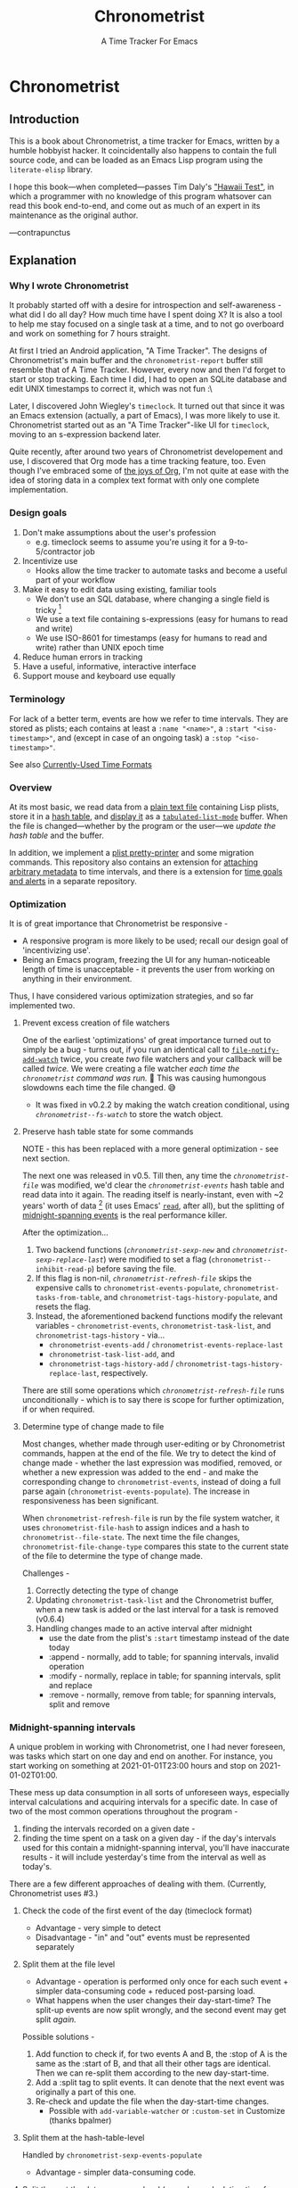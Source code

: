 #+TITLE: Chronometrist
#+SUBTITLE: A Time Tracker For Emacs
#+TODO: TODO WIP EXTEND CLEANUP FIXME REVIEW |
#+PROPERTY: header-args :tangle yes

* Chronometrist
** Introduction
This is a book about Chronometrist, a time tracker for Emacs, written by a humble hobbyist hacker. It coincidentally also happens to contain the full source code, and can be loaded as an Emacs Lisp program using the =literate-elisp= library.

I hope this book—when completed—passes Tim Daly's [[https://www.youtube.com/watch?v=Av0PQDVTP4A&t=8m52s]["Hawaii Test"]], in which a programmer with no knowledge of this program whatsover can read this book end-to-end, and come out as much of an expert in its maintenance as the original author.

—contrapunctus

** Explanation
:PROPERTIES:
:DESCRIPTION: The design, the implementation, and a little history
:END:
*** Why I wrote Chronometrist
It probably started off with a desire for introspection and self-awareness - what did I do all day? How much time have I spent doing X? It is also a tool to help me stay focused on a single task at a time, and to not go overboard and work on something for 7 hours straight.

At first I tried an Android application, "A Time Tracker". The designs of Chronometrist's main buffer and the =chronometrist-report= buffer still resemble that of A Time Tracker. However, every now and then I'd forget to start or stop tracking. Each time I did, I had to open an SQLite database and edit UNIX timestamps to correct it, which was not fun :\

Later, I discovered John Wiegley's =timeclock=. It turned out that since it was an Emacs extension (actually, a part of Emacs), I was more likely to use it. Chronometrist started out as an "A Time Tracker"-like UI for =timeclock=, moving to an s-expression backend later.

Quite recently, after around two years of Chronometrist developement and use, I discovered that Org mode has a time tracking feature, too. Even though I've embraced some of [[#explanation-literate-programming][the joys of Org]], I'm not quite at ease with the idea of storing data in a complex text format with only one complete implementation.

*** Design goals
:PROPERTIES:
:DESCRIPTION: Some vague objectives which guided the project
:END:
1. Don't make assumptions about the user's profession
   - e.g. timeclock seems to assume you're using it for a 9-to-5/contractor job
2. Incentivize use
   * Hooks allow the time tracker to automate tasks and become a useful part of your workflow
3. Make it easy to edit data using existing, familiar tools
   * We don't use an SQL database, where changing a single field is tricky [fn:1]
   * We use a text file containing s-expressions (easy for humans to read and write)
   * We use ISO-8601 for timestamps (easy for humans to read and write) rather than UNIX epoch time
4. Reduce human errors in tracking
5. Have a useful, informative, interactive interface
6. Support mouse and keyboard use equally

[1] I still have doubts about this. Having SQL as a query language would be very useful in perusing the stored data. Maybe we should have tried to create a companion mode to edit SQL databases interactively?

*** Terminology
:PROPERTIES:
:DESCRIPTION: Explanation of some terms used later
:END:
For lack of a better term, events are how we refer to time intervals. They are stored as plists; each contains at least a =:name "<name>"=, a =:start "<iso-timestamp>"=, and (except in case of an ongoing task) a =:stop "<iso-timestamp>"=.

See also [[#explanation-time-formats][Currently-Used Time Formats]]

*** Overview
At its most basic, we read data from a [[#program-backend][plain text file]] containing Lisp plists, store it in a [[#program-data-structures][hash table]], and [[#program-frontend-chronometrist][display it]] as a [[elisp:(find-library "tabulated-list-mode")][=tabulated-list-mode=]] buffer. When the file is changed—whether by the program or the user—we [[refresh-file][update the hash table]] and the buffer.

In addition, we implement a [[#program-pretty-printer][plist pretty-printer]] and some migration commands. This repository also contains an extension for [[file:chronometrist-key-values.org][attaching arbitrary metadata]] to time intervals, and there is a extension for [[https://www.github.com/contrapunctus-1/chronometrist-goal][time goals and alerts]] in a separate repository.

*** Optimization
It is of great importance that Chronometrist be responsive -
+ A responsive program is more likely to be used; recall our design goal of 'incentivizing use'.
+ Being an Emacs program, freezing the UI for any human-noticeable length of time is unacceptable - it prevents the user from working on anything in their environment.
Thus, I have considered various optimization strategies, and so far implemented two.

**** Prevent excess creation of file watchers
One of the earliest 'optimizations' of great importance turned out to simply be a bug - turns out, if you run an identical call to [[elisp:(describe-function 'file-notify-add-watch)][=file-notify-add-watch=]] twice, you create /two/ file watchers and your callback will be called /twice./ We were creating a file watcher /each time the =chronometrist= command was run./ 🤦 This was causing humongous slowdowns each time the file changed. 😅
+ It was fixed in v0.2.2 by making the watch creation conditional, using [[* fs-watch][=chronometrist--fs-watch=]] to store the watch object.

**** Preserve hash table state for some commands
NOTE - this has been replaced with a more general optimization - see next section.

The next one was released in v0.5. Till then, any time the [[* chronometrist-file][=chronometrist-file=]] was modified, we'd clear the [[* chronometrist-events][=chronometrist-events=]] hash table and read data into it again. The reading itself is nearly-instant, even with ~2 years' worth of data [fn:1] (it uses Emacs' [[elisp:(describe-function 'read)][=read=]], after all), but the splitting of [[#explanation-midnight-spanning-intervals][midnight-spanning events]] is the real performance killer.

After the optimization...
1. Two backend functions ([[* new][=chronometrist-sexp-new=]] and [[* replace-last][=chronometrist-sexp-replace-last=]]) were modified to set a flag (=chronometrist--inhibit-read-p=) before saving the file.
2. If this flag is non-nil, [[* refresh-file][=chronometrist-refresh-file=]] skips the expensive calls to =chronometrist-events-populate=, =chronometrist-tasks-from-table=, and =chronometrist-tags-history-populate=, and resets the flag.
3. Instead, the aforementioned backend functions modify the relevant variables - =chronometrist-events=, =chronometrist-task-list=, and =chronometrist-tags-history= - via...
   * =chronometrist-events-add= / =chronometrist-events-replace-last=
   * =chronometrist-task-list-add=, and
   * =chronometrist-tags-history-add= / =chronometrist-tags-history-replace-last=, respectively.

There are still some operations which [[* refresh-file][=chronometrist-refresh-file=]] runs unconditionally - which is to say there is scope for further optimization, if or when required.

[fn:1] As indicated by exploratory work in the =parsimonious-reading= branch, where I made a loop to only =read= and collect s-expressions from the file. It was near-instant...until I added event splitting to it.

**** Determine type of change made to file
Most changes, whether made through user-editing or by Chronometrist commands, happen at the end of the file. We try to detect the kind of change made - whether the last expression was modified, removed, or whether a new expression was added to the end - and make the corresponding change to =chronometrist-events=, instead of doing a full parse again (=chronometrist-events-populate=). The increase in responsiveness has been significant.

When =chronometrist-refresh-file= is run by the file system watcher, it uses  =chronometrist-file-hash= to assign indices and a hash to =chronometrist--file-state=. The next time the file changes, =chronometrist-file-change-type= compares this state to the current state of the file to determine the type of change made.

Challenges -
1. Correctly detecting the type of change
2. Updating =chronometrist-task-list= and the Chronometrist buffer, when a new task is added or the last interval for a task is removed (v0.6.4)
3. Handling changes made to an active interval after midnight
   * use the date from the plist's =:start= timestamp instead of the date today
   * :append - normally, add to table; for spanning intervals, invalid operation
   * :modify - normally, replace in table; for spanning intervals, split and replace
   * :remove - normally, remove from table; for spanning intervals, split and remove

*** Midnight-spanning intervals
:PROPERTIES:
:DESCRIPTION: Events starting on one day and ending on another
:CUSTOM_ID: explanation-midnight-spanning-intervals
:END:
A unique problem in working with Chronometrist, one I had never foreseen, was tasks which start on one day and end on another. For instance, you start working on something at 2021-01-01T23:00 hours and stop on 2021-01-02T01:00.

These mess up data consumption in all sorts of unforeseen ways, especially interval calculations and acquiring intervals for a specific date. In case of two of the most common operations throughout the program -
1. finding the intervals recorded on a given date -
2. finding the time spent on a task on a given day - if the day's intervals used for this contain a midnight-spanning interval, you'll have inaccurate results - it will include yesterday's time from the interval as well as today's.

There are a few different approaches of dealing with them. (Currently, Chronometrist uses #3.)
**** Check the code of the first event of the day (timeclock format)
:PROPERTIES:
:DESCRIPTION: When the code of the first event in the day is "o", it's a midnight-spanning event.
:END:
+ Advantage - very simple to detect
+ Disadvantage - "in" and "out" events must be represented separately
**** Split them at the file level
+ Advantage - operation is performed only once for each such event + simpler data-consuming code + reduced post-parsing load.
+ What happens when the user changes their day-start-time? The split-up events are now split wrongly, and the second event may get split /again./

Possible solutions -
1. Add function to check if, for two events A and B, the :stop of A is the same as the :start of B, and that all their other tags are identical. Then we can re-split them according to the new day-start-time.
2. Add a :split tag to split events. It can denote that the next event was originally a part of this one.
3. Re-check and update the file when the day-start-time changes.
   - Possible with ~add-variable-watcher~ or ~:custom-set~ in Customize (thanks bpalmer)
**** Split them at the hash-table-level
Handled by ~chronometrist-sexp-events-populate~
+ Advantage - simpler data-consuming code.
**** Split them at the data-consumer level (e.g. when calculating time for one day/getting events for one day)
+ Advantage - reduced repetitive post-parsing load.

*** Point restore behaviour
:PROPERTIES:
:DESCRIPTION: The desired behaviour of point in Chronometrist
:END:
After hacking, always test for and ensure the following -
1. Toggling the buffer via =chronometrist= / =chronometrist-report= / =chronometrist-statistics= should preserve point
2. The timer function should preserve point when the buffer is current
3. The timer function should preserve point when the buffer is not current, but is visible in another window
4. The next/previous week keys and buttons should preserve point.

*** chronometrist-report date range logic
:PROPERTIES:
:DESCRIPTION: Deriving dates in the current week
:END:
A quick description, starting from the first time [[* chronometrist-report][=chronometrist-report=]] is run in an Emacs session -
1. We get the current date as a ts struct, using =chronometrist-date=.
2. The variable =chronometrist-report-week-start-day= stores the day we consider the week to start with. The default is "Sunday".

   We check if the date from #2 is on the week start day, else decrement it till we are, using =(chronometrist-report-previous-week-start)=.
3. We store the date from #3 in the global variable =chronometrist-report--ui-date=.
4. By counting up from =chronometrist-report--ui-date=, we get dates for the days in the next 7 days using =(chronometrist-report-date->dates-in-week)=. We store them in =chronometrist-report--ui-week-dates=.

   The dates in =chronometrist-report--ui-week-dates= are what is finally used to query the data displayed in the buffer.
5. To get data for the previous/next weeks, we decrement/increment the date in =chronometrist-report--ui-date= by 7 days and repeat the above process (via =(chronometrist-report-previous-week)= / =(chronometrist-report-next-week)=).

*** Literate programming
:PROPERTIES:
:CUSTOM_ID: explanation-literate-programming
:END:
The shift from a bunch of Elisp files to a single Org literate program was born out of frustration with programs stored as text files, which are expensive to restructure (especially in the presence of a VCS). While some dissatisfactions remain, I generally prefer the outcome - tree and source-block folding, tags, properties, and =org-match= have made it trivial to get different views of the program, and literate programming may allow me to express the "explanation" documentation in the same context as the program, without having to try to link between documentation and source.

At first, I tried tangling. Back when I used =benchmark.el= to test it, =org-babel-tangle= took about 30 seconds to tangle this file. Thus, I wrote a little sed one-liner (in the file-local variables) to do the tangling, which was nearly instant. It emitted anything between lines matching the exact strings ="#+BEGIN_SRC emacs-lisp"= and ="#+END_SRC"= -

#+BEGIN_SRC org
# eval: (progn (make-local-variable 'after-save-hook) (add-hook 'after-save-hook (lambda () (start-process-shell-command "chronometrist-sed-tangle" "chronometrist-sed-tangle" "sed -n -e '/#+BEGIN_SRC emacs-lisp$/,/#+END_SRC$/{//!p;};/#+END_SRC/i\\ ' chronometrist.org | sed -E 's/^ +$//' > chronometrist.el"))))
#+END_SRC

These days, rather than fiddling with tangling, we use the =literate-elisp= package to load this Org file directly. This way, source links (e.g. help buffers, stack traces) lead to this Org file, and this documentation is available to each user, within the comfort of Emacs. The only issue is that certain tools, like =checkdoc=, are currently a pain to use.

**** Definition metadata
Each definition has its own heading. The type of definition is stored in tags -
1. custom group
2. [custom|hook|internal] variable
3. keymap (use variable instead?)
4. macro
5. function
   * does not refer to external state
   * primarily used for the return value
6. reader
   * reads external state without modifying it
   * primarily used for the return value
7. writer
   * modifies external state, namely a data structure or file
   * primarily used for side-effects
8. procedure
   * any other impure function
   * usually affects the display
   * primarily used for side-effects
9. major/minor mode
10. command

Further details are stored in properties -
1. :INPUT: (for functions)
2. :VALUE: list|hash table|...
   * for functions, this is the return value
3. :STATE: <external file or data structure read or written to>
**** TODO Issues
1. When opening this file, Emacs may freeze at the prompt for file-local variable values; if so, C-g will quit the prompt, and permanently marking them as safe will make the freezing stop.
2. [ ] I like =visual-fill-column-mode= for natural language, but I don't want it applied to code blocks. =polymode.el= may hold answers.
3. [ ] Is there a tangling solution which requires only one command (e.g. currently we use two =sed= s) but is equally fast?
   * Perhaps we can get rid of the requirement of adding newlines after each source block, and add the newlines ourselves. That gives us control, and also makes it possible to insert Org text in the middle of a definition without unnecessary newlines.
4. [ ] =nameless-mode= does not have any effect in =org-src-mode= buffers.
   * It is activated, but it has no way to know the name.
5. [ ] Some source blocks don't get syntax highlighted.
   * A workaround is to press =M-o M-o=
*** Currently-Used Time Formats
:PROPERTIES:
:CUSTOM_ID: explanation-time-formats
:END:

**** ts
  ts.el struct
  * Used by nearly all internal functions
**** iso-timestamp
  ="YYYY-MM-DDTHH:MM:SSZ"=
  * Used in the s-expression file format
  * Read by chronometrist-sexp-events-populate
  * Used in the plists in the chronometrist-events hash table values
**** iso-date
  ="YYYY-MM-DD"=
  * Used as hash table keys in chronometrist-events - can't use ts structs for keys, you'd have to make a hash table predicate which uses ts=
**** seconds
  integer seconds as duration
  * Used for most durations
  * May be changed to floating point to allow larger durations. The minimum range of =most-positive-fixnum= is 536870911, which seems to be enough to represent durations of 17 years.
  * Used for update intervals (chronometrist-update-interval, chronometrist-change-update-interval)
**** minutes
  integer minutes as duration
  * Used by [[https://www.github.com/contrapunctus-1/chronometrist-goal][chronometrist-goal]] (chronometrist-goals-list, chronometrist-get-goal) - minutes seems like the ideal unit for users to enter
**** list-duration
  =(hours minute seconds)=
  * Only returned by =chronometrist-seconds-to-hms=, called by =chronometrist-format-time=

** The Program
*** Library headers and commentary
Library headers are not strictly necessary since we don't tangle anymore and the new =chronometrist.el= already has them, but they're left here just in case someone does decide to tangle this file.

Once, for sake of neatness, I made the value of =Package-Requires:= multiline -
#+BEGIN_SRC emacs-lisp :tangle no :load no
;; Package-Requires: ((emacs "25.1")
;;                    (dash "2.16.0")
;;                    (seq "2.20")
;;                    (ts "0.2"))
#+END_SRC
But I discovered that if I do that, =package-lint= says - =error: Couldn't parse "Package-Requires" header: End of file during parsing=.

"Commentary" is displayed when the user clicks on the package's entry in =M-x list-packages=.
#+BEGIN_SRC emacs-lisp
;;; chronometrist.el --- A time tracker with a nice interface -*- lexical-binding: t; -*-

;; Author: contrapunctus <xmpp:contrapunctus@jabber.fr>
;; Maintainer: contrapunctus <xmpp:contrapunctus@jabber.fr>
;; Keywords: calendar
;; Homepage: https://github.com/contrapunctus-1/chronometrist
;; Package-Requires: ((emacs "25.1") (dash "2.16.0") (seq "2.20") (ts "0.2"))
;; Version: 0.7.2

;; This is free and unencumbered software released into the public domain.
;;
;; Anyone is free to copy, modify, publish, use, compile, sell, or
;; distribute this software, either in source code form or as a compiled
;; binary, for any purpose, commercial or non-commercial, and by any
;; means.
;;
;; For more information, please refer to <https://unlicense.org>

;;; Commentary:
;;
;; A time tracker in Emacs with a nice interface

;; Largely modelled after the Android application, [A Time Tracker](https://github.com/netmackan/ATimeTracker)

;; * Benefits
;;   1. Extremely simple and efficient to use
;;   2. Displays useful information about your time usage
;;   3. Support for both mouse and keyboard
;;   4. Human errors in tracking are easily fixed by editing a plain text file
;;   5. Hooks to let you perform arbitrary actions when starting/stopping tasks

;; * Limitations
;;   1. No support (yet) for adding a task without clocking into it.
;;   2. No support for concurrent tasks.

;; ## Comparisons
;; ### timeclock.el
;; Compared to timeclock.el, Chronometrist
;; * stores data in an s-expression format rather than a line-based one
;; * supports attaching tags and arbitrary key-values to time intervals
;; * has commands to shows useful summaries
;; * has more hooks

;; ### Org time tracking
;; Chronometrist and Org time tracking seem to be equivalent in terms of capabilities, approaching the same ends through different means.
;; * Chronometrist doesn't have a mode line indicator at the moment. (planned)
;; * Chronometrist doesn't have Org's sophisticated querying facilities. (an SQLite backend is planned)
;; * Org does so many things that keybindings seem to necessarily get longer. Chronometrist has far fewer commands than Org, so most of the keybindings are single keys, without modifiers.
;; * Chronometrist's UI makes keybindings discoverable - they are displayed in the buffers themselves.
;; * Chronometrist's UI is cleaner, since the storage is separate from the display. It doesn't show tasks as trees like Org, but it uses tags and key-values to achieve that. Additionally, navigating a flat list takes fewer user operations than navigating a tree.
;; * Chronometrist data is just s-expressions (plists), and may be easier to parse than a complex text format with numerous use-cases.

;; For information on usage and customization, see https://github.com/contrapunctus-1/chronometrist/blob/master/README.md
#+END_SRC

*** Dependencies
#+BEGIN_SRC emacs-lisp
;;; Code:
;; This file was automatically generated from chronometrist.org
(require 'dash)
(require 'ts)

(require 'cl-lib)
(require 'seq)
(require 'filenotify)
(require 'subr-x)
(require 'parse-time)

(eval-when-compile
  (defvar chronometrist-mode-map)
  (require 'subr-x))
#+END_SRC
*** TODO Backend
:PROPERTIES:
:CUSTOM_ID: program-backend
:END:

All file-related operations are grouped here. There has been some work towards creating a multiple-backend system in the =sql= branch, based on the [[elisp:(find-library "eieio")][=eieio=]] library.

User data is currently stored as Elisp plists in a plain text file. A basic plist in this file looks like this -

#+BEGIN_SRC emacs-lisp :tangle no :load no
(:name "Task Name"
 [:keyword <value>]*
 :start "<ISO-8601 timestamp>"
 :stop "<ISO-8601 timestamp>")
#+END_SRC

=:name= and =:start= are essential. =:stop= may be missing if the task is currently active.

The reasons I like this format are -
1. Users can browse and edit the data using the Emacs setup they are accustomed to. We get things like swiper, undo-tree, and a host of other features for free.
2. It is trivial to parse using the =read= built-in to Emacs.
   * =chronometrist-loop-file= is provided as an additional convenience, to iterate through each expression in the file.
3. It is easy to diff and version control.

**** TODO
1. [ ] add newline after last expression and save => nil
2. [ ] remove newline after last expession and save => nil

**** tests
#+BEGIN_SRC emacs-lisp :load test
(defvar chronometrist-test-file
  (make-temp-file
   "chronometrist-test-" nil ".sexp"
   (with-output-to-string
     (mapcar
      (lambda (plist)
        ;; to use this, we'd have to move `chronometrist-plist-pp' before this
        ;; definition, and I'm perfectly content with where it is
        ;; right now
        ;; (chronometrist-plist-pp plist)
        (print plist)
        (princ "\n\n"))
      '((:name "Programming"
               :start "2018-01-01T00:00:00+0530"
               :stop  "2018-01-01T01:00:00+0530")
        (:name "Swimming"
               :start "2018-01-01T02:00:00+0530"
               :stop  "2018-01-01T03:00:00+0530")
        (:name "Cooking"
               :start "2018-01-01T04:00:00+0530"
               :stop  "2018-01-01T05:00:00+0530")
        (:name "Guitar"
               :start "2018-01-01T06:00:00+0530"
               :stop  "2018-01-01T07:00:00+0530")
        (:name "Cycling"
               :start "2018-01-01T08:00:00+0530"
               :stop  "2018-01-01T09:00:00+0530")
        (:name "Programming"
               :start "2018-01-02T23:00:00+0530"
               :stop  "2018-01-03T01:00:00+0530")
        (:name "Cooking"
               :start "2018-01-03T23:00:00+0530"
               :stop  "2018-01-04T01:00:00+0530")
        (:name "Programming"
               :tags      (bug-hunting)
               :project   "Chronometrist"
               :component "goals"
               :start     "2020-05-09T20:03:25+0530"
               :stop      "2020-05-09T20:05:55+0530")
        (:name "Arrangement/new edition"
               :tags     (new edition)
               :song     "Songs of Travel"
               :composer "Vaughan Williams, Ralph"
               :start    "2020-05-10T00:04:14+0530"
               :stop     "2020-05-10T00:25:48+0530")
        (:name "Guitar"
               :tags  (classical warm-up)
               :start "2020-05-10T15:41:14+0530"
               :stop  "2020-05-10T15:55:42+0530")
        (:name "Guitar"
               :tags  (classical solo)
               :start "2020-05-10T16:00:00+0530"
               :stop  "2020-05-10T16:30:00+0530")
        (:name "Programming"
               :tags  (reading)
               :book  "Smalltalk-80: The Language and Its Implementation"
               :start "2020-05-10T16:33:17+0530"
               :stop  "2020-05-10T17:10:48+0530"))))))
#+END_SRC
1. [X] =buffer-file-name= returns nil when Emacs is run in batch mode; I've tried using =(concat (or (ignore-errors (file-name-directory (buffer-file-name))) default-directory) "test.sexp")=, but that resulted in ="~/.emacs.d/test.sexp"= being used instead, for some reason.
   * maybe we can store the test file contents in a string instead, and create a temporary test file using =make-temp-file=?

Boilerplate for updating state between file operations in tests.
#+BEGIN_SRC emacs-lisp :load test
(defmacro chronometrist-tests--change-type-and-update (state)
  `(prog1 (chronometrist-file-change-type ,state)
     (setq ,state
           (list :last (chronometrist-file-hash :before-last nil)
                 :rest (chronometrist-file-hash nil :before-last t)))))
#+END_SRC
**** pretty-print-function                               :custom:variable:
#+BEGIN_SRC emacs-lisp
(defcustom chronometrist-sexp-pretty-print-function #'chronometrist-plist-pp
  "Function used to pretty print plists in `chronometrist-file'.
Like `pp', it must accept an OBJECT and optionally a
STREAM (which is the value of `current-buffer')."
  :type 'function
  :group 'chronometrist)
#+END_SRC
**** sexp-mode                                                :major:mode:
#+BEGIN_SRC emacs-lisp
(define-derived-mode chronometrist-sexp-mode
  ;; fundamental-mode
  emacs-lisp-mode
  "chronometrist-sexp")
#+END_SRC
**** in-file                                                       :macro:
#+BEGIN_SRC emacs-lisp
(defmacro chronometrist-sexp-in-file (file &rest body)
  "Run BODY in a buffer visiting FILE, restoring point afterwards."
  (declare (indent defun) (debug t))
  `(with-current-buffer (find-file-noselect ,file)
     (save-excursion ,@body)))
#+END_SRC
**** loop-file                                                     :macro:
#+BEGIN_SRC emacs-lisp
(defmacro chronometrist-loop-file (for expr in file &rest loop-clauses)
  "`cl-loop' LOOP-CLAUSES over s-expressions in FILE, in reverse.
VAR is bound to each s-expression."
  (declare (indent defun)
           (debug nil)
           ;; FIXME
           ;; (debug ("for" form "in" form &rest &or sexp form))
           )
  `(chronometrist-sexp-in-file ,file
     (goto-char (point-max))
     (cl-loop with ,expr
       while (and (not (bobp))
                  (backward-list)
                  (or (not (bobp))
                      (not (looking-at-p "^[[:blank:]]*;")))
                  (setq ,expr (ignore-errors (read (current-buffer))))
                  (backward-list))
       ,@loop-clauses)))
#+END_SRC
**** open-log                                                  :procedure:
#+BEGIN_SRC emacs-lisp
(defun chronometrist-sexp-open-log ()
  "Open `chronometrist-file' in another window."
  (find-file-other-window chronometrist-file)
  (goto-char (point-max)))
#+END_SRC
**** last                                                         :reader:
#+BEGIN_SRC emacs-lisp
(defun chronometrist-sexp-last ()
  "Return last s-expression from `chronometrist-file'."
  (chronometrist-sexp-in-file chronometrist-file
    (goto-char (point-max))
    (backward-list)
    (ignore-errors (read (current-buffer)))))
#+END_SRC
**** current-task                                                 :reader:
#+BEGIN_SRC emacs-lisp
(defun chronometrist-sexp-current-task ()
  "Return the name of the currently clocked-in task, or nil if not clocked in."
  (let ((last-event (chronometrist-sexp-last)))
    (if (plist-member last-event :stop)
        nil
      (plist-get last-event :name))))
#+END_SRC
**** events-populate                                              :writer:
#+BEGIN_SRC emacs-lisp
(defun chronometrist-sexp-events-populate ()
  "Populate hash table `chronometrist-events'.
The data is acquired from `chronometrist-file'.

Return final number of events read from file, or nil if there
were none."
  (chronometrist-sexp-in-file chronometrist-file
    (goto-char (point-min))
    (let ((index 0) expr pending-expr)
      (while (or pending-expr
                 (setq expr (ignore-errors (read (current-buffer)))))
        ;; find and split midnight-spanning events during deserialization itself
        (let* ((split-expr (chronometrist-events-maybe-split expr))
               (new-value  (cond (pending-expr
                                  (prog1 pending-expr
                                    (setq pending-expr nil)))
                                 (split-expr
                                  (setq pending-expr (cl-second split-expr))
                                  (cl-first split-expr))
                                 (t expr)))
               (new-value-date (--> (plist-get new-value :start)
                                    (substring it 0 10)))
               (existing-value (gethash new-value-date chronometrist-events)))
          (unless pending-expr (cl-incf index))
          (puthash new-value-date
                   (if existing-value
                       (append existing-value
                               (list new-value))
                     (list new-value))
                   chronometrist-events)))
      (unless (zerop index) index))))
#+END_SRC
**** create-file                                                  :writer:
#+BEGIN_SRC emacs-lisp
(defun chronometrist-sexp-create-file ()
  "Create `chronometrist-file' if it doesn't already exist."
  (unless (file-exists-p chronometrist-file)
    (with-current-buffer (find-file-noselect chronometrist-file)
      (goto-char (point-min))
      (insert ";;; -*- mode: chronometrist-sexp; -*-")
      (write-file chronometrist-file))))
#+END_SRC
**** new                                                          :writer:
#+BEGIN_SRC emacs-lisp
(cl-defun chronometrist-sexp-new (plist)
  "Add new PLIST at the end of `chronometrist-file'."
  (chronometrist-sexp-in-file chronometrist-file
    (goto-char (point-max))
    ;; If we're adding the first s-exp in the file, don't add a
    ;; newline before it
    (unless (bobp) (insert "\n"))
    (unless (bolp) (insert "\n"))
    (funcall chronometrist-sexp-pretty-print-function plist (current-buffer))
    (save-buffer)))
#+END_SRC
**** delete-list                                                  :writer:
#+BEGIN_SRC emacs-lisp
(defun chronometrist-sexp-delete-list (&optional arg)
  "Delete ARG lists after point."
  (let ((point-1 (point)))
    (forward-sexp (or arg 1))
    (delete-region point-1 (point))))
#+END_SRC
**** replace-last                                                 :writer:
#+BEGIN_SRC emacs-lisp
(defun chronometrist-sexp-replace-last (plist)
  "Replace the last s-expression in `chronometrist-file' with PLIST."
  (chronometrist-sexp-in-file chronometrist-file
    (goto-char (point-max))
    (unless (and (bobp) (bolp)) (insert "\n"))
    (backward-list 1)
    (chronometrist-sexp-delete-list)
    (funcall chronometrist-sexp-pretty-print-function plist (current-buffer))
    (save-buffer)))
#+END_SRC
**** reindent-buffer                                             :command:
#+BEGIN_SRC emacs-lisp
(defun chronometrist-sexp-reindent-buffer ()
  "Reindent the current buffer.
This is meant to be run in `chronometrist-file' when using the s-expression backend."
  (interactive)
  (let (expr)
    (goto-char (point-min))
    (while (setq expr (ignore-errors (read (current-buffer))))
      (backward-list)
      (chronometrist-sexp-delete-list)
      (when (looking-at "\n*")
        (delete-region (match-beginning 0) (match-end 0)))
      (funcall chronometrist-sexp-pretty-print-function expr (current-buffer))
      (insert "\n")
      (unless (eobp) (insert "\n")))))
#+END_SRC
**** last                                                         :reader:
#+BEGIN_SRC emacs-lisp
(defun chronometrist-last ()
  "Return the last entry from `chronometrist-file' as a plist."
  (chronometrist-sexp-last))
#+END_SRC
**** task-list                                                    :reader:
#+BEGIN_SRC emacs-lisp
(defun chronometrist-task-list ()
  "Return a list of tasks from `chronometrist-file'."
  (--> (chronometrist-loop-file for plist in chronometrist-file collect (plist-get plist :name))
       (cl-remove-duplicates it :test #'equal)
       (sort it #'string-lessp)))
#+END_SRC

#+BEGIN_SRC emacs-lisp :load test
(ert-deftest task-list ()
  (let ((task-list (chronometrist-task-list)))
    (should (listp task-list))
    (should (seq-every-p #'stringp task-list))))
#+END_SRC
**** file-state                                        :internal:variable:
:PROPERTIES:
:VALUE:    list
:END:
#+BEGIN_SRC emacs-lisp
(defvar chronometrist--file-state nil
  "List containing the state of `chronometrist-file'.
`chronometrist-refresh-file' sets this to a plist in the form

\(:last (LAST-START LAST-END) :rest (REST-START REST-END HASH))

\(see `chronometrist-file-hash')

LAST-START and LAST-END represent the start and the end of the
last s-expression.

REST-START and REST-END represent the start of the file and the
end of the second-last s-expression.")
#+END_SRC
**** file-hash                                                    :reader:
#+BEGIN_SRC emacs-lisp
(defun chronometrist-file-hash (&optional start end hash)
  "Calculate hash of `chronometrist-file' between START and END.
START can be
a number or marker,
:before-last - the position at the start of the last s-expression
nil or any other value - the value of `point-min'.

END can be
a number or marker,
:before-last - the position at the end of the second-last s-expression,
nil or any other value - the position at the end of the last s-expression.

Return (START END) if HASH is nil, else (START END HASH).

Return a list in the form (A B HASH), where A and B are markers
in `chronometrist-file' describing the region for which HASH was calculated."
  (chronometrist-sexp-in-file chronometrist-file
    (let* ((start (cond ((number-or-marker-p start) start)
                        ((eq :before-last start)
                         (goto-char (point-max))
                         (backward-list))
                        (t (point-min))))
           (end   (cond ((number-or-marker-p end) end)
                        ((eq :before-last end)
                         (goto-char (point-max))
                         (backward-list 2)
                         (forward-list))
                        (t (goto-char (point-max))
                           (backward-list)
                           (forward-list)))))
      (if hash
          (--> (buffer-substring-no-properties start end)
               (secure-hash 'sha1 it)
               (list start end it))
        (list start end)))))
#+END_SRC

#+BEGIN_SRC emacs-lisp :load test
(ert-deftest file-hash ()
  (-let* ((chronometrist-file chronometrist-test-file)
          ((last-start last-end)
           (chronometrist-file-hash :before-last nil))
          ((rest-start rest-end rest-hash)
           (chronometrist-file-hash nil :before-last t)))
    (message "chronometrist - file-hash test - file path is %s" chronometrist-test-file)
    (should (= 1 rest-start))
    (should (= 1247 rest-end))
    (should (= 1249 last-start))
    (should (= 1419 last-end))))
#+END_SRC
**** read-from                                                    :reader:
#+BEGIN_SRC emacs-lisp
(defun chronometrist-read-from (position)
  (chronometrist-sexp-in-file chronometrist-file
    (goto-char (if (number-or-marker-p position)
                   position
                 (funcall position)))
    (ignore-errors (read (current-buffer)))))
#+END_SRC
**** file-change-type                                             :reader:
The initial idea was to use two hashes, one for the content between the start of the file up to the last expression, and the other for the last expression itself. However, in the latter case, this can cause issues -
+ the expression may shrink, and if we try to compute the hash of the previously-known region again, we will get an args-out-of-range error.
+ false negatives for whitespace/indentation differences.

Possible states
: <rest-start> <rest-end> <last-start> <last-end>
1. :append - rest same, last same, new expr after last-end
2. :modify - rest same, last not same, no expr after last-end
3. :remove - rest same, last not same, no expr after last-start
4. nil     - rest same, last same, no expr after last-end
5. t       - rest changed

#+BEGIN_SRC emacs-lisp
(defun chronometrist-file-change-type (state)
  "Determine the type of change made to `chronometrist-file'.
STATE must be a plist. (see `chronometrist--file-state')

Return
:append  if a new s-expression was added to the end,
:modify  if the last s-expression was modified,
:remove  if the last s-expression was removed,
    nil  if the contents didn't change, and
      t  for any other change."
  (-let*
      (((last-start last-end)           (plist-get state :last))
       ((rest-start rest-end rest-hash) (plist-get state :rest))
       (last-expr-file  (chronometrist-read-from last-start))
       (last-expr-ht    (chronometrist-events-last))
       (last-same-p     (equal last-expr-ht last-expr-file))
       (file-new-length (chronometrist-sexp-in-file chronometrist-file (point-max)))
       (rest-same-p     (unless (< file-new-length rest-end)
                          (--> (chronometrist-file-hash rest-start rest-end t)
                            (cl-third it)
                            (equal rest-hash it)))))
    ;; (message "chronometrist - last-start\nlast-expr-file - %S\nlast-expr-ht - %S"
    ;;          last-expr-file
    ;;          last-expr-ht)
    ;; (message "chronometrist - last-same-p - %S, rest-same-p - %S"
    ;;          last-same-p rest-same-p)
    (cond ((not rest-same-p) t)
          (last-same-p
           (when (chronometrist-read-from last-end) :append))
          ((not (chronometrist-read-from last-start))
           :remove)
          ((not (chronometrist-read-from
                 (lambda ()
                   (progn (goto-char last-start)
                          (forward-list)))))
           :modify))))
#+END_SRC
***** tests
#+BEGIN_SRC emacs-lisp :load test
(ert-deftest file-change-type ()
  (let* ((chronometrist-file            chronometrist-test-file)
         (test-contents    (with-current-buffer (find-file-noselect chronometrist-file)
                             (buffer-substring (point-min) (point-max))))
         (chronometrist--file-state-old chronometrist--file-state)
         (chronometrist--file-state     (list :last (chronometrist-file-hash :before-last nil)
                                  :rest (chronometrist-file-hash nil :before-last t)))
         (chronometrist-events-old      chronometrist-events))
    (chronometrist-events-populate)
    (unwind-protect
        (progn
          (should
           (eq nil (chronometrist-file-change-type chronometrist--file-state)))
          (should
           (eq :append
               (progn
                 (chronometrist-sexp-new
                  '(:name "Append Test"
                          :start "2021-02-01T13:06:46+0530"
                          :stop "2021-02-01T13:06:49+0530"))
                 (chronometrist-tests--change-type-and-update chronometrist--file-state))))
          (should
           (eq :modify
               (progn
                 (chronometrist-sexp-replace-last
                  '(:name "Modify Test"
                          :tags (some tags)
                          :start "2021-02-01T13:06:46+0530"
                          :stop "2021-02-01T13:06:49+0530"))
                 (chronometrist-tests--change-type-and-update chronometrist--file-state))))
          (should
           (eq :remove
               (progn
                 (chronometrist-sexp-in-file chronometrist-file
                   (goto-char (point-max))
                   (backward-list 1)
                   (chronometrist-sexp-delete-list 1)
                   (save-buffer))
                 (chronometrist-tests--change-type-and-update chronometrist--file-state))))
          (should
           (eq t
               (progn
                 (chronometrist-sexp-in-file chronometrist-file
                   (goto-char (point-min))
                   (chronometrist-plist-pp '(:name "Other Change Test"
                                       :start "2021-02-02T17:39:40+0530"
                                       :stop "2021-02-02T17:39:44+0530")
                               (current-buffer))
                   (save-buffer))
                 (chronometrist-tests--change-type-and-update chronometrist--file-state)))))
      (with-current-buffer (find-file-noselect chronometrist-file)
        (delete-region (point-min) (point-max))
        (insert test-contents)
        (save-buffer))
      (setq chronometrist--file-state chronometrist--file-state-old
            chronometrist-events chronometrist-events-old))))
#+END_SRC
*** Plist pretty-printing
:PROPERTIES:
:CUSTOM_ID: program-pretty-printer
:END:
=pp.el=, part of Emacs, doesn't align plist keys along the same column. =ppp.el= (available on MELPA) doesn't align plist /values/ along the same column; also, it's GPL, and I try to avoid GPL dependencies. And thus, I wrote this ad hoc plist pretty-printer.

1. [X] work recursively for plist/alist values
2. [X] Add variable (to chronometrist-sexp.el) to set pretty-printing function. Default to ppp.el if found, fallback to internal Emacs pretty printer, and let users set their own pretty printing function.
3. [ ] Fix alignment of alist dots
   * While also handling alist members which are proper lists

**** normalize-whitespace                                         :writer:
#+BEGIN_SRC emacs-lisp
(defun chronometrist-plist-pp-normalize-whitespace ()
  "Remove whitespace following point, and insert a space.
Point is placed at the end of the space."
  (when (looking-at "[[:blank:]]+")
    (delete-region (match-beginning 0) (match-end 0))
    (insert " ")))
#+END_SRC
**** column                                                       :reader:
#+BEGIN_SRC emacs-lisp
(defun chronometrist-plist-pp-column ()
  "Return column point is on, as an integer.
0 means point is at the beginning of the line."
  (- (point) (point-at-bol)))
#+END_SRC
**** pair-p                                                     :function:
#+BEGIN_SRC emacs-lisp
(defun chronometrist-plist-pp-pair-p (cons)
  "Return non-nil if CONS is a pair, i.e. (CAR . CDR)."
  (and (listp cons) (not (listp (cdr cons)))))
#+END_SRC
**** alist-p                                                    :function:
#+BEGIN_SRC emacs-lisp
(defun chronometrist-plist-pp-alist-p (list)
  "Return non-nil if LIST is an association list.
If even a single element of LIST is a pure cons cell (as
determined by `chronometrist-plist-pp-pair-p'), this function
considers it an alist."
  (when (listp list)
    (cl-loop for elt in list thereis (chronometrist-plist-pp-pair-p elt))))
#+END_SRC
**** longest-keyword-length                                       :reader:
#+BEGIN_SRC emacs-lisp
(defun chronometrist-plist-pp-longest-keyword-length ()
  "Find the length of the longest keyword in a plist.
This assumes there is a single plist in the current buffer, and
that point is after the first opening parenthesis."
  (save-excursion
    (cl-loop with sexp
      while (setq sexp (ignore-errors (read (current-buffer))))
      when (keywordp sexp)
      maximize (length (symbol-name sexp)))))
#+END_SRC
**** indent-sexp                                                :function:
#+BEGIN_SRC emacs-lisp
(cl-defun chronometrist-plist-pp-indent-sexp (sexp &optional (right-indent 0))
  "Return a string indenting SEXP by RIGHT-INDENT spaces."
  (format (concat "% -" (number-to-string right-indent) "s")
          sexp))
#+END_SRC
**** buffer                                                       :writer:
It might help to make =inside-sublist-p= an integer representing depth, instead of a boolean. But at the moment, it's getting the job done.

#+BEGIN_SRC emacs-lisp
(cl-defun chronometrist-plist-pp-buffer (&optional inside-sublist-p)
  "Recursively indent the alist, plist, or a list of plists after point.
The list must be on a single line, as emitted by `prin1'."
  (if (not (looking-at-p (rx (or ")" line-end))))
      (progn
        (setq sexp (save-excursion (read (current-buffer))))
        (cond
         ((chronometrist-plist-p sexp)
          (chronometrist-plist-pp-buffer-plist inside-sublist-p)
          (chronometrist-plist-pp-buffer inside-sublist-p))
         ((chronometrist-plist-pp-alist-p sexp)
          (chronometrist-plist-pp-buffer-alist)
          (unless inside-sublist-p (chronometrist-plist-pp-buffer)))
         ((chronometrist-plist-pp-pair-p sexp)
          (forward-sexp)
          (chronometrist-plist-pp-buffer inside-sublist-p))
         ((listp sexp)
          (down-list)
          (chronometrist-plist-pp-buffer t))
         (t (forward-sexp)
            (chronometrist-plist-pp-buffer inside-sublist-p))))
    ;; we're before a ) - is it a lone paren on its own line?
    (let ((pos (point))
          (bol (point-at-bol)))
      (goto-char bol)
      (if (string-match "^[[:blank:]]*$" (buffer-substring bol pos))
          ;; join the ) to the previous line by deleting the newline and whitespace
          (delete-region (1- bol) pos)
        (goto-char pos))
      (when (not (eobp))
        (forward-char)))))
#+END_SRC
***** tests
#+BEGIN_SRC emacs-lisp :load test
(ert-deftest plist-pp-buffer ()
  (should
   (equal
    (chronometrist-plist-pp-to-string
     '(:name "Task"
       :tags (foo bar)
       :comment ((70 . "baz")
                 "zot"
                 (16 . "frob")
                 (20 20 "quux"))
       :start "2020-06-25T19:27:57+0530"
       :stop "2020-06-25T19:43:30+0530"))
    (concat
     "(:name    \"Task\"\n"
     " :tags    (foo bar)\n"
     " :comment ((70 . \"baz\")\n"
     "           \"zot\"\n"
     "           (16 . \"frob\")\n"
     "           (20 20 \"quux\"))\n"
     " :start   \"2020-06-25T19:27:57+0530\"\n"
     " :stop    \"2020-06-25T19:43:30+0530\")")))
  (should
   (equal
    (chronometrist-plist-pp-to-string
     '(:name  "Singing"
       :tags  (classical solo)
       :piece ((:composer "Gioachino Rossini"
                :name     "Il barbiere di Siviglia"
                :aria     ("All'idea di quel metallo" "Dunque io son"))
               (:composer "Ralph Vaughan Williams"
                :name     "Songs of Travel"
                :movement ((4 . "Youth and Love")
                           (5 . "In Dreams")
                           (7 . "Wither Must I Wander?")))
               (:composer "Ralph Vaughan Williams"
                :name     "Merciless Beauty"
                :movement 1)
               (:composer "Franz Schubert"
                :name     "Winterreise"
                :movement ((1 . "Gute Nacht")
                           (2 . "Die Wetterfahne")
                           (4 . "Erstarrung"))))
       :start "2020-11-01T12:01:20+0530"
       :stop  "2020-11-01T13:08:32+0530"))
    (concat
     "(:name  \"Singing\"\n"
     " :tags  (classical solo)\n"
     " :piece ((:composer \"Gioachino Rossini\"\n"
     "          :name     \"Il barbiere di Siviglia\"\n"
     "          :aria     (\"All'idea di quel metallo\" \"Dunque io son\"))\n"
     "         (:composer \"Ralph Vaughan Williams\"\n"
     "          :name     \"Songs of Travel\"\n"
     "          :movement ((4 . \"Youth and Love\")\n"
     "                     (5 . \"In Dreams\")\n"
     "                     (7 . \"Wither Must I Wander?\")))\n"
     "         (:composer \"Ralph Vaughan Williams\"\n"
     "          :name     \"Merciless Beauty\"\n"
     "          :movement 1)\n"
     "         (:composer \"Franz Schubert\"\n"
     "          :name     \"Winterreise\"\n"
     "          :movement ((1 . \"Gute Nacht\")\n"
     "                     (2 . \"Die Wetterfahne\")\n"
     "                     (4 . \"Erstarrung\"))))\n"
     " :start \"2020-11-01T12:01:20+0530\"\n"
     " :stop  \"2020-11-01T13:08:32+0530\")")))
  (should (equal
           (chronometrist-plist-pp-to-string
            '(:name "Cooking"
              :tags (lunch)
              :recipe (:name "moong-masoor ki dal"
                       :url "https://www.mirchitales.com/moong-masoor-dal-red-and-yellow-lentil-curry/")
              :start "2020-09-23T15:22:39+0530"
              :stop "2020-09-23T16:29:49+0530"))
           (concat
            "(:name   \"Cooking\"\n"
            " :tags   (lunch)\n"
            " :recipe (:name \"moong-masoor ki dal\"\n"
            "          :url  \"https://www.mirchitales.com/moong-masoor-dal-red-and-yellow-lentil-curry/\")\n"
            " :start  \"2020-09-23T15:22:39+0530\"\n"
            " :stop   \"2020-09-23T16:29:49+0530\")")))
  (should (equal
           (chronometrist-plist-pp-to-string
            '(:name    "Exercise"
              :tags    (warm-up)
              :start   "2018-11-21T15:35:04+0530"
              :stop    "2018-11-21T15:38:41+0530"
              :comment ("stretching" (25 10 "push-ups"))))
           (concat
            "(:name    \"Exercise\"\n"
            " :tags    (warm-up)\n"
            " :start   \"2018-11-21T15:35:04+0530\"\n"
            " :stop    \"2018-11-21T15:38:41+0530\"\n"
            " :comment (\"stretching\" (25 10 \"push-ups\")))"))))
#+END_SRC
**** buffer-plist                                                 :writer:
#+BEGIN_SRC emacs-lisp
(defun chronometrist-plist-pp-buffer-plist (&optional inside-sublist-p)
  "Indent a single plist after point."
  (down-list)
  (let ((left-indent  (1- (chronometrist-plist-pp-column)))
        (right-indent (chronometrist-plist-pp-longest-keyword-length))
        (first-p t) sexp)
    (while (not (looking-at-p ")"))
      (chronometrist-plist-pp-normalize-whitespace)
      (setq sexp (save-excursion (read (current-buffer))))
      (cond ((keywordp sexp)
             (chronometrist-sexp-delete-list)
             (insert (if first-p
                         (progn (setq first-p nil) "")
                       (make-string left-indent ?\ ))
                     (chronometrist-plist-pp-indent-sexp sexp right-indent)))
            ;; not a keyword = a value
            ((chronometrist-plist-p sexp)
             (chronometrist-plist-pp-buffer-plist))
            ((and (listp sexp)
                  (not (chronometrist-plist-pp-pair-p sexp)))
             (chronometrist-plist-pp-buffer t)
             (insert "\n"))
            (t (forward-sexp)
               (insert "\n"))))
    (when (bolp) (delete-char -1))
    (up-list)
    ;; we have exited the plist, but might still be in a list with more plists
    (unless (eolp) (insert "\n"))
    (when inside-sublist-p
      (insert (make-string (1- left-indent) ?\ )))))
#+END_SRC
**** buffer-alist                                                 :writer:
#+BEGIN_SRC emacs-lisp
(defun chronometrist-plist-pp-buffer-alist ()
  "Indent a single alist after point."
  (down-list)
  (let ((indent (chronometrist-plist-pp-column)) (first-p t) sexp)
    (while (not (looking-at-p ")"))
      (setq sexp (save-excursion (read (current-buffer))))
      (chronometrist-sexp-delete-list)
      (insert (if first-p
                  (progn (setq first-p nil) "")
                (make-string indent ?\ ))
              (format "%S\n" sexp)))
    (when (bolp) (delete-char -1))
    (up-list)))
#+END_SRC
**** to-string                                                    :reader:
:PROPERTIES:
:STATE: emacs-lisp-mode-syntax-table
:END:

#+BEGIN_SRC emacs-lisp
(defun chronometrist-plist-pp-to-string (object)
  "Convert OBJECT to a pretty-printed string."
  (with-temp-buffer
    (lisp-mode-variables nil)
    (set-syntax-table emacs-lisp-mode-syntax-table)
    (let ((print-quoted t))
      (prin1 object (current-buffer)))
    (goto-char (point-min))
    (chronometrist-plist-pp-buffer)
    (buffer-string)))
#+END_SRC
**** plist-pp                                                     :reader:
#+BEGIN_SRC emacs-lisp
(defun chronometrist-plist-pp (object &optional stream)
  "Pretty-print OBJECT and output to STREAM (see `princ')."
  (princ (chronometrist-plist-pp-to-string object)
         (or stream standard-output)))
#+END_SRC
*** TODO Migration
1. [ ] Use EIEIO to make a =chronometrist-migrate= command which calls a generic function.
2. [ ] Write importer for Org time tracking.

**** table                                                      :variable:
:PROPERTIES:
:VALUE:    hash table
:END:
#+BEGIN_SRC emacs-lisp
(defvar chronometrist-migrate-table (make-hash-table))
#+END_SRC
**** EXTEND populate                                              :writer:
:PROPERTIES:
:STATE: chronometrist-migrate-table
:END:

1. [ ] support other timeclock codes - currently only "i" and "o" are supported.

#+BEGIN_SRC emacs-lisp
(defun chronometrist-migrate-populate (in-file)
  "Read data from IN-FILE to `chronometrist-migrate-table'.
IN-FILE should be a file in the format supported by timeclock.el.
See `timeclock-log-data' for a description."
  (clrhash chronometrist-migrate-table)
  (with-current-buffer (find-file-noselect in-file)
    (save-excursion
      (goto-char (point-min))
      (let ((key-counter 0))
        (while (not (eobp))
          (let* ((event-string (buffer-substring-no-properties (point-at-bol)
                                                               (point-at-eol)))
                 (event-list   (split-string event-string "[ /:]"))
                 (code         (cl-first event-list))
                 (date-time    (--> (seq-drop event-list 1)
                                    (seq-take it 6)
                                    (mapcar #'string-to-number it)
                                    (reverse it)
                                    (apply #'encode-time it)
                                    (chronometrist-format-time-iso8601 it)))
                 (project-or-comment
                  (replace-regexp-in-string
                   (rx (and (or "i" "o") " "
                            (and (= 4 digit) "/" (= 2 digit) "/" (= 2 digit) " ")
                            (and (= 2 digit) ":" (= 2 digit) ":" (= 2 digit))
                            (opt " ")))
                   ""
                   event-string)))
            (pcase code
              ("i"
               (cl-incf key-counter)
               (puthash key-counter
                        `(:name ,project-or-comment :start ,date-time)
                        chronometrist-migrate-table))
              ("o"
               (--> (gethash key-counter chronometrist-migrate-table)
                    (append it
                            `(:stop ,date-time)
                            (when (and (stringp project-or-comment)
                                       (not
                                        (string= project-or-comment "")))
                              `(:comment ,project-or-comment)))
                    (puthash key-counter it chronometrist-migrate-table)))))
          (forward-line)
          (goto-char (point-at-bol))))
      nil)))
#+END_SRC
**** timelog-file-to-sexp-file                                    :writer:
#+BEGIN_SRC emacs-lisp
(defvar timeclock-file)

(defun chronometrist-migrate-timelog-file-to-sexp-file (&optional in-file out-file)
  "Migrate your existing `timeclock-file' to the Chronometrist file format.
IN-FILE and OUT-FILE, if provided, are used as input and output
file names respectively."
  (interactive `(,(if (featurep 'timeclock)
                      (read-file-name (concat "timeclock file (default: "
                                              timeclock-file
                                              "): ")
                                      user-emacs-directory
                                      timeclock-file t)
                    (read-file-name (concat "timeclock file: ")
                                    user-emacs-directory
                                    nil t))
                 ,(read-file-name (concat "Output file (default: "
                                          (locate-user-emacs-file "chronometrist.sexp")
                                          "): ")
                                  user-emacs-directory
                                  (locate-user-emacs-file "chronometrist.sexp"))))
  (when (if (file-exists-p out-file)
            (yes-or-no-p (concat "Output file "
                                 out-file
                                 " already exists - overwrite? "))
          t)
    (let ((output (find-file-noselect out-file)))
      (with-current-buffer output
        (erase-buffer)
        (chronometrist-migrate-populate in-file)
        (maphash (lambda (_key value)
                   (chronometrist-plist-pp value output)
                   (insert "\n\n"))
                 chronometrist-migrate-table)
        (save-buffer)))))
#+END_SRC
**** check                                                        :writer:
#+BEGIN_SRC emacs-lisp
(defun chronometrist-migrate-check ()
  "Offer to import data from `timeclock-file' if `chronometrist-file' does not exist."
  (when (and (bound-and-true-p timeclock-file)
             (not (file-exists-p chronometrist-file)))
    (if (yes-or-no-p (format (concat "Chronometrist v0.3+ uses a new file format;"
                                     " import data from %s ? ")
                             timeclock-file))
        (chronometrist-migrate-timelog-file-to-sexp-file timeclock-file chronometrist-file)
      (message "You can migrate later using `chronometrist-migrate-timelog-file-to-sexp-file'."))))
#+END_SRC
*** Data structures
:PROPERTIES:
:CUSTOM_ID: program-data-structures
:END:
Reading directly from the file could be difficult, especially when your most common query is "get all intervals recorded on <date>" - and so, we maintain the hash table =chronometrist-events=, where each key is a date in the ISO-8601 format. The plists in this hash table are free of [[#explanation-midnight-spanning-intervals][midnight-spanning intervals]], making code which consumes it easier to write.

The data from =chronometrist-events= is used by most (all?) interval-consuming functions, but is never written to the user's file itself.

**** reset-state                                                 :command:
#+BEGIN_SRC emacs-lisp
(defun chronometrist-reset ()
  "Reset Chronometrist's internal state."
  (interactive)
  (chronometrist-reset-task-list)
  (chronometrist-events-populate)
  (setq chronometrist--file-state nil)
  (chronometrist-refresh))
#+END_SRC
**** chronometrist-events                                                   :variable:
:PROPERTIES:
:VALUE:    hash table
:END:
#+BEGIN_SRC emacs-lisp
(defvar chronometrist-events (make-hash-table :test #'equal)
  "Each key is a date in the form (YEAR MONTH DAY).
Values are lists containing events, where each event is a list in
the form (:name \"NAME\" :tags (TAGS) <key value pairs> ...
:start TIME :stop TIME).")
#+END_SRC
**** apply-time                                                 :function:
#+BEGIN_SRC emacs-lisp
(defun chronometrist-apply-time (time timestamp)
  "Return TIMESTAMP with time modified to TIME.
TIME must be a string in the form \"HH:MM:SS\"

TIMESTAMP must be a time string in the ISO-8601 format.

Return value is a ts struct (see `ts.el')."
  (-let [(h m s) (mapcar #'string-to-number (split-string time ":"))]
    (ts-apply :hour h :minute m :second s
              (chronometrist-iso-timestamp-to-ts timestamp))))
#+END_SRC

#+BEGIN_SRC emacs-lisp :load test
(ert-deftest chronometrist-apply-time ()
  (should
   (equal (ts-format "%FT%T%z" (chronometrist-apply-time "01:02:03" "2021-02-17T01:20:18+0530"))
          "2021-02-17T01:02:03+0530")))
#+END_SRC

**** events-maybe-split                                         :function:
#+BEGIN_SRC emacs-lisp
(defun chronometrist-events-maybe-split (event)
  "Split EVENT if it spans midnight.
Return a list of two events if EVENT was split, else nil."
  (when (plist-get event :stop)
    (let ((split-time (chronometrist-midnight-spanning-p (plist-get event :start)
                                             (plist-get event :stop)
                                             chronometrist-day-start-time)))
      (when split-time
        (let ((first-start  (plist-get (cl-first  split-time) :start))
              (first-stop   (plist-get (cl-first  split-time) :stop))
              (second-start (plist-get (cl-second split-time) :start))
              (second-stop  (plist-get (cl-second split-time) :stop))
              ;; plist-put modifies lists in-place. The resulting bugs
              ;; left me puzzled for a while.
              (event-1      (cl-copy-list event))
              (event-2      (cl-copy-list event)))
          (list (-> event-1
                    (plist-put :start first-start)
                    (plist-put :stop  first-stop))
                (-> event-2
                    (plist-put :start second-start)
                    (plist-put :stop  second-stop))))))))
#+END_SRC

#+BEGIN_SRC emacs-lisp :load test
(ert-deftest chronometrist-events-maybe-split ()
  (should
   (null (chronometrist-events-maybe-split
          '(:name  "Task"
                   :start "2021-02-17T01:33:12+0530"
                   :stop  "2021-02-17T01:56:08+0530"))))
  (should
   (equal (chronometrist-events-maybe-split
           '(:name  "Guitar"
                    :tags  (classical warm-up)
                    :start "2021-02-12T23:45:21+0530"
                    :stop  "2021-02-13T00:03:46+0530"))
          '((:name "Guitar"
                   :tags (classical warm-up)
                   :start "2021-02-12T23:45:21+0530"
                   :stop "2021-02-13T00:00:00+0530")
            (:name "Guitar"
                   :tags (classical warm-up)
                   :start "2021-02-13T00:00:00+0530"
                   :stop "2021-02-13T00:03:46+0530")))))
#+END_SRC

**** events-populate                                            :function:
#+BEGIN_SRC emacs-lisp
(defun chronometrist-events-populate ()
  "Clear hash table `chronometrist-events' (which see) and populate it.
The data is acquired from `chronometrist-file'.

Return final number of events read from file, or nil if there
were none."
  (clrhash chronometrist-events)
  (chronometrist-sexp-events-populate))
#+END_SRC
**** events-update                                                :writer:
#+BEGIN_SRC emacs-lisp
(defun chronometrist-events-update (plist &optional replace)
  "Add PLIST to the end of `chronometrist-events'.
If REPLACE is non-nil, replace the last event with PLIST."
  (let* ((date (->> (plist-get plist :start)
                    (chronometrist-iso-timestamp-to-ts )
                    (ts-format "%F" )))
         (events-today (gethash date chronometrist-events)))
    (--> (if replace (-drop-last 1 events-today) events-today)
         (append it (list plist))
         (puthash date it chronometrist-events))))
#+END_SRC
**** last-date                                                    :reader:
#+BEGIN_SRC emacs-lisp
(defun chronometrist-events-last-date ()
  "Return an ISO-8601 date string for the latest date present in `chronometrist-events'."
  (--> (hash-table-keys chronometrist-events)
       (last it)
       (car it)))
#+END_SRC
**** events-last                                                  :reader:
#+BEGIN_SRC emacs-lisp
(defun chronometrist-events-last ()
  "Return the last plist from `chronometrist-events'."
  (--> (gethash (chronometrist-events-last-date) chronometrist-events)
       (last it)
       (car it)))
#+END_SRC
**** events-subset                                                :reader:
:PROPERTIES:
:VALUE:    hash table
:END:
#+BEGIN_SRC emacs-lisp
(defun chronometrist-events-subset (start end)
  "Return a subset of `chronometrist-events'.
The subset will contain values between dates START and END (both
inclusive).

START and END must be ts structs (see `ts.el'). They will be
treated as though their time is 00:00:00."
  (let ((subset (make-hash-table :test #'equal))
        (start  (chronometrist-date start))
        (end    (chronometrist-date end)))
    (maphash (lambda (key value)
               (when (ts-in start end (chronometrist-iso-date-to-ts key))
                 (puthash key value subset)))
             chronometrist-events)
    subset))
#+END_SRC
**** task-events-in-day                                           :reader:
#+BEGIN_SRC emacs-lisp
(cl-defun chronometrist-task-events-in-day (task &optional (ts (ts-now)))
  "Get events for TASK on TS.
TS should be a ts struct (see `ts.el').

Returns a list of events, where each event is a property list in
the form (:name \"NAME\" :start START :stop STOP ...), where
START and STOP are ISO-8601 time strings.

This will not return correct results if TABLE contains records
which span midnights."
  (->> (gethash (ts-format "%F" ts) chronometrist-events)
       (mapcar (lambda (event)
                 (when (equal task (plist-get event :name))
                   event)))
       (seq-filter #'identity)))
#+END_SRC
**** task-time-one-day                                            :reader:
#+BEGIN_SRC emacs-lisp
(cl-defun chronometrist-task-time-one-day (task &optional (ts (ts-now)))
  "Return total time spent on TASK today or (if supplied) on timestamp TS.
The data is obtained from `chronometrist-file', via `chronometrist-events'.

TS should be a ts struct (see `ts.el').

The return value is seconds, as an integer."
  (let ((task-events (chronometrist-task-events-in-day task ts)))
    (if task-events
        (->> (chronometrist-events-to-durations task-events)
             (-reduce #'+)
             (truncate))
      ;; no events for this task on TS, i.e. no time spent
      0)))
#+END_SRC
**** active-time-one-day                                          :reader:
#+BEGIN_SRC emacs-lisp
(cl-defun chronometrist-active-time-one-day (&optional (ts (ts-now)))
  "Return the total active time on TS (if non-nil) or today.
TS must be a ts struct (see `ts.el')

Return value is seconds as an integer."
  (->> (--map (chronometrist-task-time-one-day it ts) chronometrist-task-list)
       (-reduce #'+)
       (truncate)))
#+END_SRC
**** count-active-days                                          :function:
#+BEGIN_SRC emacs-lisp
(cl-defun chronometrist-statistics-count-active-days (task &optional (table chronometrist-events))
  "Return the number of days the user spent any time on TASK.
  TABLE must be a hash table - if not supplied, `chronometrist-events' is used.

  This will not return correct results if TABLE contains records
which span midnights."
  (cl-loop for events being the hash-values of table
    count (seq-find (lambda (event)
                      (equal task (plist-get event :name)))
                    events)))
#+END_SRC
**** task-list                                                  :variable:
:PROPERTIES:
:VALUE:    list
:END:
#+BEGIN_SRC emacs-lisp
(defvar chronometrist-task-list nil
  "List of tasks in `chronometrist-file'.")
#+END_SRC
**** reset-task-list                                              :writer:
#+BEGIN_SRC emacs-lisp
(defun chronometrist-reset-task-list ()
  (setq chronometrist-task-list (chronometrist-task-list)))
#+END_SRC
**** add-to-task-list                                             :writer:
#+BEGIN_SRC emacs-lisp
(defun chronometrist-add-to-task-list (task)
  (unless (cl-member task chronometrist-task-list :test #'equal)
    (setq chronometrist-task-list
          (sort (cons task chronometrist-task-list) #'string-lessp))))
#+END_SRC
**** remove-from-task-list                                        :writer:
#+BEGIN_SRC emacs-lisp
(defun chronometrist-remove-from-task-list (task)
  (let ((count (cl-loop with count = 0
                 for intervals being the hash-values of chronometrist-events
                 do (cl-loop for interval in intervals
                      do (cl-incf count))
                 finally return count))
        (position (cl-loop with count = 0
                    for intervals being the hash-values of chronometrist-events
                    when (cl-loop for interval in intervals
                           do (cl-incf count)
                           when (equal task (plist-get interval :name))
                           return t)
                    return count)))
    (when (or (not position)
              (= position count))
      ;; The only interval for TASK is the last expression
      (setq chronometrist-task-list (remove task chronometrist-task-list)))))
#+END_SRC
*** Common
**** fs-watch                                          :internal:variable:
:PROPERTIES:
:VALUE:    file notify watch
:END:
#+BEGIN_SRC emacs-lisp
(defvar chronometrist--fs-watch nil
  "Filesystem watch object.
Used to prevent more than one watch being added for the same
file.")
#+END_SRC
**** current-task                                                 :reader:
#+BEGIN_SRC emacs-lisp
(defun chronometrist-current-task ()
  "Return the name of the currently clocked-in task, or nil if not clocked in."
  (chronometrist-sexp-current-task))
#+END_SRC
**** format-time                                                :function:
#+BEGIN_SRC emacs-lisp
(cl-defun chronometrist-format-duration (seconds &optional (blank (make-string 3 ?\s)))
  "Format SECONDS as a string suitable for display in Chronometrist buffers.
SECONDS must be a positive integer.

BLANK is a string to display in place of blank values. If not
supplied, 3 spaces are used."
  (-let [(h m s) (chronometrist-seconds-to-hms seconds)]
    (if (and (zerop h) (zerop m) (zerop s))
        (concat (make-string 7 ?\s) "-")
      (let ((h (if (zerop h) blank (format "%2d:" h)))
            (m (cond ((and (zerop h) (zerop m))  blank)
                     ((zerop h)  (format "%2d:" m))
                     (t  (format "%02d:" m))))
            (s (if (and (zerop h) (zerop m))
                   (format "%2d" s)
                 (format "%02d" s))))
        (concat h m s)))))
#+END_SRC
**** file-empty-p                                                 :reader:
#+BEGIN_SRC emacs-lisp
(defun chronometrist-common-file-empty-p (file)
  "Return t if FILE is empty."
  (zerop (nth 7 (file-attributes file))))
#+END_SRC
**** format-keybinds                                            :function:
#+BEGIN_SRC emacs-lisp
(defun chronometrist-format-keybinds (command map &optional firstonly)
  "Return the keybindings for COMMAND in MAP as a string.
If FIRSTONLY is non-nil, return only the first keybinding found."
  (if firstonly
      (key-description
       (where-is-internal command map firstonly))
    (->> (where-is-internal command map)
         (mapcar #'key-description)
         (-take 2)
         (-interpose ", ")
         (apply #'concat))))
#+END_SRC
**** events-to-durations                                        :function:
#+BEGIN_SRC emacs-lisp
(defun chronometrist-events-to-durations (events)
  "Convert EVENTS into a list of durations in seconds.
EVENTS must be a list of valid Chronometrist property lists (see
`chronometrist-file').

Return 0 if EVENTS is nil."
  (if events
      (cl-loop for plist in events collect
        (let* ((start-ts (chronometrist-iso-timestamp-to-ts
                          (plist-get plist :start)))
               (stop-iso (plist-get plist :stop))
               ;; Add a stop time if it does not exist.
               (stop-ts  (if stop-iso
                             (chronometrist-iso-timestamp-to-ts stop-iso)
                           (ts-now))))
          (ts-diff stop-ts start-ts)))
    0))
#+END_SRC
**** previous-week-start                                          :reader:
#+BEGIN_SRC emacs-lisp
(defun chronometrist-previous-week-start (ts)
  "Find the previous `chronometrist-report-week-start-day' from TS.
Return a ts struct for said day's beginning.

If the day of TS is the same as the
`chronometrist-report-week-start-day', return TS.

TS must be a ts struct (see `ts.el')."
  (cl-loop with week-start = (alist-get chronometrist-report-week-start-day
                                        chronometrist-report-weekday-number-alist
                                        nil nil #'equal)
    until (= week-start (ts-dow ts))
    do (ts-decf (ts-day ts))
    finally return ts))
#+END_SRC
**** plist-remove                                               :function:
#+BEGIN_SRC emacs-lisp
(defun chronometrist-plist-remove (plist &rest keys)
  "Return PLIST with KEYS and their associated values removed."
  (let ((keys (--filter (plist-member plist it) keys)))
    (mapc (lambda (key)
            (let ((pos (seq-position plist key)))
              (setq plist (append (seq-take plist pos)
                                  (seq-drop plist (+ 2 pos))))))
          keys)
    plist))
#+END_SRC

#+BEGIN_SRC emacs-lisp :load test
(ert-deftest chronometrist-plist-remove ()
  (should
   (equal (chronometrist-plist-remove '(:a 1 :b 2 :c 3 :d 4) :a)
          '(:b 2 :c 3 :d 4)))
  (should
   (equal (chronometrist-plist-remove '(:a 1 :b 2 :c 3 :d 4) :b)
          '(:a 1 :c 3 :d 4)))
  (should
   (equal (chronometrist-plist-remove '(:a 1 :b 2 :c 3 :d 4) :c)
          '(:a 1 :b 2 :d 4)))
  (should
   (equal (chronometrist-plist-remove '(:a 1 :b 2 :c 3 :d 4) :d)
          '(:a 1 :b 2 :c 3)))
  (should
   (equal (chronometrist-plist-remove '(:a 1 :b 2 :c 3 :d 4) :a :b)
          '(:c 3 :d 4)))
  (should
   (equal (chronometrist-plist-remove '(:a 1 :b 2 :c 3 :d 4) :a :d)
          '(:b 2 :c 3)))
  (should
   (equal (chronometrist-plist-remove '(:a 1 :b 2 :c 3 :d 4) :c :d)
          '(:a 1 :b 2)))
  (should (equal
           (chronometrist-plist-remove '(:a 1 :b 2 :c 3 :d 4) :a :b :c :d)
           nil))
  (should
   (equal (chronometrist-plist-remove '(:a 1 :b 2 :c 3 :d 4) :d :a)
          '(:b 2 :c 3))))

#+END_SRC
**** plist-key-values                                           :function:
#+BEGIN_SRC emacs-lisp
(defun chronometrist-plist-key-values (plist)
  "Return user key-values from PLIST."
  (chronometrist-plist-remove plist :name :tags :start :stop))
#+END_SRC
**** plist-p                                                    :function:
#+BEGIN_SRC emacs-lisp
(defun chronometrist-plist-p (list)
  "Return non-nil if LIST is a property list, i.e. (:KEYWORD VALUE ...)"
  (while (consp list)
    (setq list (if (and (keywordp (car list))
                        (consp (cdr list)))
                   (cddr list)
                 'not-plist)))
  (null list))
#+END_SRC
***** tests
#+BEGIN_SRC emacs-lisp :load test
(ert-deftest plist-p ()
  (should (eq t   (chronometrist-plist-p '(:a 1 :b 2))))
  (should (eq nil (chronometrist-plist-p '(0 :a 1 :b 2))))
  (should (eq nil (chronometrist-plist-p '(:a 1 :b 2 3)))))

#+END_SRC
*** Time functions
**** iso-timestamp-to-ts                                        :function:
#+BEGIN_SRC emacs-lisp
(defun chronometrist-iso-timestamp-to-ts (timestamp)
  "Convert TIMESTAMP to a TS struct. (see `ts.el')
TIMESTAMP must be the ISO-8601 format, as handled by `parse-iso8601-time-string'."
  (-let [(second minute hour day month year dow _dst utcoff)
         (decode-time
          (parse-iso8601-time-string timestamp))]
    (ts-update
     (make-ts :hour hour :minute minute :second second
              :day day   :month month   :year year
              :dow dow   :tz-offset utcoff))))
#+END_SRC
**** iso-date-to-ts                                             :function:
#+BEGIN_SRC emacs-lisp
(defun chronometrist-iso-date-to-ts (date)
  "Return a ts struct (see `ts.el') representing DATE.
DATE should be an ISO-8601 date string (\"YYYY-MM-DD\")."
  (-let [(year month day) (mapcar #'string-to-number
                                  (split-string date "-"))]
    (ts-update
     (make-ts :hour 0 :minute 0 :second 0
              :day day :month month :year year))))
#+END_SRC
**** date                                                       :function:
#+BEGIN_SRC emacs-lisp
(cl-defun chronometrist-date (&optional (ts (ts-now)))
  "Return a ts struct representing the time 00:00:00 on today's date.
If TS is supplied, use that date instead of today.
TS should be a ts struct (see `ts.el')."
  (ts-apply :hour 0 :minute 0 :second 0 ts))
#+END_SRC
**** format-time-iso8601                                        :function:
#+BEGIN_SRC emacs-lisp
(defun chronometrist-format-time-iso8601 (&optional unix-time)
  "Return current date and time as an ISO-8601 timestamp.
Optional argument UNIX-TIME should be a time value (see
`current-time') accepted by `format-time-string'."
  (format-time-string "%FT%T%z" unix-time))

;; Note - this assumes that an event never crosses >1 day. This seems
;; sufficient for all conceivable cases.
#+END_SRC
**** FIXME midnight-spanning-p                                    :reader:
It does not matter here that the =:stop= dates in the returned plists are different from the =:start=, because =chronometrist-events-populate= uses only the date segment of the =:start= values as hash table keys. (The hash table keys form the rest of the program's notion of "days", and that of which plists belong to which day.)

#+BEGIN_SRC emacs-lisp
(defun chronometrist-midnight-spanning-p (start-time stop-time day-start-time)
  "Return non-nil if START-TIME and STOP-TIME cross a midnight.
START-TIME and STOP-TIME must be ISO-8601 timestamps.

DAY-START-TIME must be a string in the form \"HH:MM:SS\" (see
`chronometrist-day-start-time')

Return a list in the form
\((:start START-TIME
  :stop <day-start time on initial day>)
 (:start <day start time on second day>
  :stop STOP-TIME))"
  ;; FIXME - time zones are ignored; may cause issues with
  ;; time-zone-spanning events

  ;; The time on which the first provided day starts (according to `chronometrist-day-start-time')
  (let* ((start-ts        (chronometrist-iso-timestamp-to-ts start-time))
         (stop-ts         (chronometrist-iso-timestamp-to-ts stop-time))
         (first-day-start (chronometrist-apply-time day-start-time start-time))
         (next-day-start  (ts-adjust 'hour 24 first-day-start)))
    ;; Does the event stop time exceed the next day start time?
    (when (ts< next-day-start stop-ts)
      (list `(:start ,start-time
                     :stop  ,(ts-format "%FT%T%z" next-day-start))
            `(:start ,(ts-format "%FT%T%z" next-day-start)
                     :stop  ,stop-time)))))
#+END_SRC
***** tests
#+BEGIN_SRC emacs-lisp :load test
(ert-deftest chronometrist-midnight-spanning-p ()
  (should
   (null
    (chronometrist-midnight-spanning-p "2021-02-17T01:33:12+0530"
                           "2021-02-17T01:56:08+0530"
                           "00:00:00")))
  (should
   (equal
    (chronometrist-midnight-spanning-p "2021-02-19T23:45:36+0530"
                           "2021-02-20T00:18:40+0530"
                           "00:00:00")
    '((:start "2021-02-19T23:45:36+0530"
              :stop "2021-02-20T00:00:00+0530")
      (:start "2021-02-20T00:00:00+0530"
              :stop "2021-02-20T00:18:40+0530"))))
  (should
   (equal
    (chronometrist-midnight-spanning-p "2021-02-19T23:45:36+0530"
                           "2021-02-20T03:18:40+0530"
                           "01:20:30")
    '((:start "2021-02-19T23:45:36+0530"
              :stop "2021-02-20T01:20:30+0530")
      (:start "2021-02-20T01:20:30+0530"
              :stop "2021-02-20T03:18:40+0530")))))
#+END_SRC

**** seconds-to-hms                                             :function:
#+BEGIN_SRC emacs-lisp
(defun chronometrist-seconds-to-hms (seconds)
  "Convert SECONDS to a vector in the form [HOURS MINUTES SECONDS].
SECONDS must be a positive integer."
  (let* ((seconds (truncate seconds))
         (s       (% seconds 60))
         (m       (% (/ seconds 60) 60))
         (h       (/ seconds 3600)))
    (list h m s)))
#+END_SRC
**** interval                                                   :function:
#+BEGIN_SRC emacs-lisp
(defun chronometrist-interval (event)
  "Return the period of time covered by EVENT as a time value.
EVENT should be a plist (see `chronometrist-file')."
  (let ((start (plist-get event :start))
        (stop  (plist-get event :stop)))
    (time-subtract (parse-iso8601-time-string stop)
                   (parse-iso8601-time-string start))))
#+END_SRC
*** Timer
Instead of the Emacs convention of pressing ~g~ to update, we keep buffers updated with a timer.

Note - sometimes, when hacking or dealing with errors, timers may result in subtle bugs which are very hard to debug. Using =chronometrist-force-restart-timer= or restarting Emacs can fix them, so try that as a first sanity check.

**** timer-object                                      :internal:variable:
#+BEGIN_SRC emacs-lisp
(defvar chronometrist--timer-object nil)
#+END_SRC
**** timer-hook                                     :hook:custom:variable:
#+BEGIN_SRC emacs-lisp
(defcustom chronometrist-timer-hook nil
  "Functions run by `chronometrist-timer'.")
#+END_SRC
**** FIXME timer                                               :procedure:
1. [ ] Making this conditional upon =chronometrist-current-task= is, for some reason, currently resulting in no refresh at midnight.
#+BEGIN_SRC emacs-lisp
(defun chronometrist-timer ()
  "Refresh Chronometrist and related buffers.
Buffers will be refreshed only if they are visible and the user
is clocked in to a task."
  (let ((file-buffer (get-buffer-create (find-file-noselect chronometrist-file))))
    ;; No need to update the buffer if there is no active task, or if
    ;; the file is being edited by the user. (The file may be in an
    ;; invalid state, and reading it then may result in a read error.)
    (when (and (chronometrist-current-task)
               (not (buffer-modified-p file-buffer)))
      (when (get-buffer-window chronometrist-buffer-name)
        (chronometrist-refresh))
      (run-hooks 'chronometrist-timer-hook))))
#+END_SRC
**** stop-timer                                                  :command:
#+BEGIN_SRC emacs-lisp
(defun chronometrist-stop-timer ()
  "Stop the timer for Chronometrist buffers."
  (interactive)
  (cancel-timer chronometrist--timer-object)
  (setq chronometrist--timer-object nil))
#+END_SRC
**** maybe-start-timer                                           :command:
#+BEGIN_SRC emacs-lisp
(defun chronometrist-maybe-start-timer (&optional interactive-test)
  "Start `chronometrist-timer' if `chronometrist--timer-object' is non-nil.
INTERACTIVE-TEST is used to determine if this has been called
interactively."
  (interactive "p")
  (unless chronometrist--timer-object
    (setq chronometrist--timer-object
          (run-at-time t chronometrist-update-interval #'chronometrist-timer))
    (when interactive-test
      (message "Timer started."))
    t))
#+END_SRC
**** force-restart-timer                                         :command:
#+BEGIN_SRC emacs-lisp
(defun chronometrist-force-restart-timer ()
  "Restart the timer for Chronometrist buffers."
  (interactive)
  (when chronometrist--timer-object
    (cancel-timer chronometrist--timer-object))
  (setq chronometrist--timer-object
        (run-at-time t chronometrist-update-interval #'chronometrist-timer)))
#+END_SRC
**** change-update-interval                                      :command:
#+BEGIN_SRC emacs-lisp
(defun chronometrist-change-update-interval (arg)
  "Change the update interval for Chronometrist buffers.

ARG should be the new update interval, in seconds."
  (interactive "NEnter new interval (in seconds): ")
  (cancel-timer chronometrist--timer-object)
  (setq chronometrist-update-interval arg
        chronometrist--timer-object nil)
  (chronometrist-maybe-start-timer))
#+END_SRC
*** Frontends
All four of these use [[info:elisp#Tabulated List Mode][=(info "(elisp)Tabulated List Mode")=]]. Each of them also contains a "-print-non-tabular" function, which prints the non-tabular parts of the buffer.

1. [ ] There is some duplication between the four frontend commands, e.g. all four act as toggles for their respective buffers, point preservation, etc.
**** Chronometrist
:PROPERTIES:
:CUSTOM_ID: program-frontend-chronometrist
:END:

***** TODO [%0]
1. [ ] Define hooks with defcustom instead of defvar
2. [ ] Change abnormal hooks to normal hooks
3. [ ] midnight-spanning plist not displayed (may have to do with partial updates)
***** custom group                                         :custom:group:
#+BEGIN_SRC emacs-lisp
(defgroup chronometrist nil
  "A time tracker with a nice UI."
  :group 'applications)
#+END_SRC
***** chronometrist-file                                            :custom:variable:
#+BEGIN_SRC emacs-lisp
(defcustom chronometrist-file
  (locate-user-emacs-file "chronometrist.sexp")
  "Default path and name of the Chronometrist database.

It should be a text file containing plists in the form -
\(:name \"task name\"
 [:tags TAGS]
 [:comment \"comment\"]
 [KEY-VALUE-PAIR ...]
 :start \"TIME\"
 :stop \"TIME\"\)

Where -

TAGS is a list. It can contain any strings and symbols.

KEY-VALUE-PAIR can be any keyword-value pairs. Currently,
Chronometrist ignores them.

TIME must be an ISO-8601 time string.

\(The square brackets here refer to optional elements, not
vectors.\)"
  :type 'file)
#+END_SRC
***** buffer-name                                       :custom:variable:
#+BEGIN_SRC emacs-lisp
(defcustom chronometrist-buffer-name "*Chronometrist*"
  "The name of the buffer created by `chronometrist'."
  :type 'string)
#+END_SRC
***** hide-cursor                                       :custom:variable:
I have not yet gotten this to work as well as I wanted.

#+BEGIN_SRC emacs-lisp
(defcustom chronometrist-hide-cursor nil
  "If non-nil, hide the cursor and only highlight the current line in the `chronometrist' buffer."
  :type 'boolean)
#+END_SRC
***** update-interval                                   :custom:variable:
#+BEGIN_SRC emacs-lisp
(defcustom chronometrist-update-interval 5
  "How often the `chronometrist' buffer should be updated, in seconds.

This is not guaranteed to be accurate - see (info \"(elisp)Timers\")."
  :type 'integer)
#+END_SRC
***** activity-indicator                                :custom:variable:
#+BEGIN_SRC emacs-lisp
(defcustom chronometrist-activity-indicator "*"
  "How to indicate that a task is active.
Can be a string to be displayed, or a function which returns this string.
The default is \"*\""
  :type '(choice string function))
#+END_SRC
***** day-start-time                                    :custom:variable:
[[* events-maybe-split][=chronometrist-events-maybe-split=]] refers to this, but I'm not sure this has the desired effect at the moment—haven't even tried using it.
#+BEGIN_SRC emacs-lisp
(defcustom chronometrist-day-start-time "00:00:00"
  "The time at which a day is considered to start, in \"HH:MM:SS\".

The default is midnight, i.e. \"00:00:00\"."
  :type 'string)
#+END_SRC
***** point                                           :internal:variable:
#+BEGIN_SRC emacs-lisp
(defvar chronometrist--point nil)
#+END_SRC
***** open-log                                                  :command:
#+BEGIN_SRC emacs-lisp
(defun chronometrist-open-log (&optional _button)
  "Open `chronometrist-file' in another window.

Argument _BUTTON is for the purpose of using this command as a
button action."
  (interactive)
  (chronometrist-sexp-open-log))
#+END_SRC
***** create-file                                             :procedure:
#+BEGIN_SRC emacs-lisp
(defun chronometrist-common-create-file ()
  "Create `chronometrist-file' if it doesn't already exist."
  (chronometrist-sexp-create-file))
#+END_SRC
***** task-active?                                               :reader:
#+BEGIN_SRC emacs-lisp
(defun chronometrist-task-active? (task)
  "Return t if TASK is currently clocked in, else nil."
  (equal (chronometrist-current-task) task))
#+END_SRC
***** activity-indicator                                      :procedure:
#+BEGIN_SRC emacs-lisp
(defun chronometrist-activity-indicator ()
  "Return a string to indicate that a task is active.
See custom variable `chronometrist-activity-indicator'."
  (if (functionp chronometrist-activity-indicator)
      (funcall chronometrist-activity-indicator)
    chronometrist-activity-indicator))
#+END_SRC
***** run-transformers                                         :function:
Used by [[* row-transformers][=chronometrist-row-transformers=]] and [[* schema-transformers][=chronometrist-schema-transformers=]] to remove the need for Chronometrist to know about extensions like =chronometrist-goal=.
#+BEGIN_SRC emacs-lisp
(defun chronometrist-run-transformers (transformers arg)
  "Run TRANSFORMERS with ARG.
TRANSFORMERS should be a list of functions (F₁ ... Fₙ), each of
which should accept a single argument.

Call F₁ with ARG, with each following function being called with
the return value of the previous function.

Return the value returned by Fₙ."
  (if transformers
      (dolist (fn transformers arg)
        (setq arg (funcall fn arg)))
    arg))
#+END_SRC
***** rows                                                    :procedure:
#+BEGIN_SRC emacs-lisp
(defun chronometrist-rows ()
  "Return rows to be displayed in the buffer created by `chronometrist', in the format specified by `tabulated-list-entries'."
  (cl-loop with index = 1
    for task in (-sort #'string-lessp chronometrist-task-list) collect
    (let* ((index       (number-to-string index))
           (task-button `(,task action chronometrist-toggle-task-button
                                follow-link t))
           (task-time   (chronometrist-format-duration (chronometrist-task-time-one-day task)))
           (indicator   (if (chronometrist-task-active? task)
                            (chronometrist-activity-indicator) "")))
      (--> (vector index task-button task-time indicator)
        (list task it)
        (chronometrist-run-transformers chronometrist-row-transformers it)))
    do (cl-incf index)))
#+END_SRC
***** task-at-point                                           :procedure:
#+BEGIN_SRC emacs-lisp
(defun chronometrist-task-at-point ()
  "Return the task at point in the `chronometrist' buffer, or nil if there is no task at point."
  (save-excursion
    (beginning-of-line)
    (when (re-search-forward "[0-9]+ +" nil t)
      (get-text-property (point) 'tabulated-list-id))))
#+END_SRC
***** goto-last-task                                          :procedure:
#+BEGIN_SRC emacs-lisp
(defun chronometrist-goto-last-task ()
  "In the `chronometrist' buffer, move point to the line containing the last active task."
  (goto-char (point-min))
  (re-search-forward (plist-get (chronometrist-last) :name) nil t)
  (beginning-of-line))
#+END_SRC
***** print-keybind                                           :procedure:
#+BEGIN_SRC emacs-lisp
(defun chronometrist-print-keybind (command &optional description firstonly)
  "Insert the keybindings for COMMAND.
If DESCRIPTION is non-nil, insert that too.
If FIRSTONLY is non-nil, return only the first keybinding found."
  (insert
   (format "\n% 18s - %s"
           (chronometrist-format-keybinds command chronometrist-mode-map firstonly)
           (if description description ""))))
#+END_SRC
***** CLEANUP print-non-tabular                               :procedure:
#+BEGIN_SRC emacs-lisp
(defun chronometrist-print-non-tabular ()
  "Print the non-tabular part of the buffer in `chronometrist'."
  (with-current-buffer chronometrist-buffer-name
    (let ((inhibit-read-only t)
          (w "\n    ")
          ;; (keybind-start-new (chronometrist-format-keybinds 'chronometrist-add-new-task chronometrist-mode-map))
          (keybind-toggle    (chronometrist-format-keybinds 'chronometrist-toggle-task chronometrist-mode-map t)))
      (goto-char (point-max))
      (--> (chronometrist-active-time-one-day)
           (chronometrist-format-duration it)
           (format "%s%- 26s%s" w "Total" it)
           (insert it))
      (insert "\n")
      (insert w (format "% 17s" "Keys") w (format "% 17s" "----"))
      (chronometrist-print-keybind 'chronometrist-add-new-task)
      (insert-text-button "start a new task" 'action #'chronometrist-add-new-task-button 'follow-link t)
      (chronometrist-print-keybind 'chronometrist-toggle-task "toggle task at point")
      (chronometrist-print-keybind 'chronometrist-toggle-task-no-hooks "toggle without running hooks")
      (insert "\n " (format "%s %s - %s" "<numeric argument N>" keybind-toggle "toggle <N>th task"))
      (chronometrist-print-keybind 'chronometrist-report)
      (insert-text-button "see weekly report" 'action #'chronometrist-report 'follow-link t)
      (chronometrist-print-keybind 'chronometrist-open-log)
      (insert-text-button "view/edit log file" 'action #'chronometrist-open-log 'follow-link t)
      (insert "\n"))))
#+END_SRC
***** goto-nth-task                                           :procedure:
#+BEGIN_SRC emacs-lisp
(defun chronometrist-goto-nth-task (n)
  "Move point to the line containing the Nth task.
Return the task at point, or nil if there is no corresponding
task. N must be a positive integer."
  (goto-char (point-min))
  (when (re-search-forward (format "^%d" n) nil t)
    (beginning-of-line)
    (chronometrist-task-at-point)))
#+END_SRC
***** refresh                                                 :procedure:
#+BEGIN_SRC emacs-lisp
(defun chronometrist-refresh (&optional _ignore-auto _noconfirm)
  "Refresh the `chronometrist' buffer, without re-reading `chronometrist-file'.
The optional arguments _IGNORE-AUTO and _NOCONFIRM are ignored,
and are present solely for the sake of using this function as a
value of `revert-buffer-function'."
  (let* ((window (get-buffer-window chronometrist-buffer-name t))
         (point  (window-point window)))
    (when window
      (with-current-buffer chronometrist-buffer-name
        (tabulated-list-print t nil)
        (chronometrist-print-non-tabular)
        (chronometrist-maybe-start-timer)
        (set-window-point window point)))))
#+END_SRC
***** refresh-file                                               :writer:
#+BEGIN_SRC emacs-lisp
(defun chronometrist-refresh-file (fs-event)
  "Re-read `chronometrist-file' and refresh the `chronometrist' buffer.
Argument _FS-EVENT is ignored."
  (run-hooks 'chronometrist-file-change-hook)
  ;; (message "chronometrist - file %s" fs-event)
  ;; `chronometrist-file-change-type' must be run /before/ we update `chronometrist--file-state'
  ;; (the latter represents the old state of the file, which
  ;; `chronometrist-file-change-type' compares with the newer current state)
  (-let* (((descriptor action file ...) fs-event)
          (change      (when chronometrist--file-state
                         (chronometrist-file-change-type chronometrist--file-state)))
          (reset-watch (or (eq action 'deleted) (eq action 'renamed))))
    ;; (message "chronometrist - file change type is %s" change)
    ;; if only the last plist changed, update `chronometrist-events'
    ;; and `chronometrist-task-list'
    (cond ((or reset-watch (not chronometrist--file-state) (eq change t))
           (when reset-watch
             (file-notify-rm-watch chronometrist--fs-watch)
             (setq chronometrist--fs-watch nil chronometrist--file-state nil))
           (chronometrist-events-populate)
           (chronometrist-reset-task-list))
          (chronometrist--file-state
           (let* ((old-plist (chronometrist-events-last))
                  (old-task  (plist-get old-plist :name))
                  (new-task  (plist-get (chronometrist-sexp-last) :name)))
             (pcase change
               (:append
                (chronometrist-events-update (chronometrist-sexp-last))
                (chronometrist-add-to-task-list new-task))
               (:modify
                (chronometrist-events-update (chronometrist-sexp-last) t)
                (chronometrist-remove-from-task-list old-task)
                (chronometrist-add-to-task-list new-task))
               (:remove
                (let ((date (chronometrist-events-last-date)))
                  (chronometrist-remove-from-task-list old-task)
                  (--> (gethash date chronometrist-events)
                    (-drop-last 1 it)
                    (puthash date it chronometrist-events))))
               ((pred null) nil)))))
    (setq chronometrist--file-state
          (list :last (chronometrist-file-hash :before-last nil)
                :rest (chronometrist-file-hash nil :before-last t)))
    ;; REVIEW - can we move most/all of this to the `chronometrist-file-change-hook'?
    (chronometrist-refresh)))
#+END_SRC
***** query-stop                                              :procedure:
#+BEGIN_SRC emacs-lisp
(defun chronometrist-query-stop ()
  "Ask the user if they would like to clock out."
  (let ((task (chronometrist-current-task)))
    (and task
         (yes-or-no-p (format "Stop tracking time for %s? " task))
         (chronometrist-out))
    t))
#+END_SRC
***** chronometrist-in                                                      :command:
#+BEGIN_SRC emacs-lisp
(defun chronometrist-in (task &optional _prefix)
  "Clock in to TASK; record current time in `chronometrist-file'.
TASK is the name of the task, a string. PREFIX is ignored."
  (interactive "P")
  (let ((plist `(:name ,task :start ,(chronometrist-format-time-iso8601))))
    (chronometrist-sexp-new plist)
    (chronometrist-refresh)))
#+END_SRC
***** chronometrist-out                                                     :command:
#+BEGIN_SRC emacs-lisp
(defun chronometrist-out (&optional _prefix)
  "Record current moment as stop time to last s-exp in `chronometrist-file'.
PREFIX is ignored."
  (interactive "P")
  (let ((plist (plist-put (chronometrist-last) :stop (chronometrist-format-time-iso8601))))
    (chronometrist-sexp-replace-last plist)))
#+END_SRC
***** chronometrist-mode-hook                                           :hook:normal:
#+BEGIN_SRC emacs-lisp
(defvar chronometrist-mode-hook nil
  "Normal hook run at the very end of `chronometrist-mode'.")
#+END_SRC
***** schema-transformers                       :extension:variable:
#+BEGIN_SRC emacs-lisp
(defvar chronometrist-schema-transformers nil
  "List of functions to transform `tabulated-list-format' (which see).
This is called with `chronometrist-run-transformers' in `chronometrist-mode', which see.

Extensions using `chronometrist-schema-transformers' to
increase the number of columns will also need to modify the value
of `tabulated-list-entries' by using
`chronometrist-row-transformers'.")
#+END_SRC
***** row-transformers                             :extension:variable:
#+BEGIN_SRC emacs-lisp
(defvar chronometrist-row-transformers nil
  "List of functions to transform each row of `tabulated-list-entries'.
This is called with `chronometrist-run-transformers' in `chronometrist-rows', which see.

Extensions using `chronometrist-row-transformers' to increase
the number of columns will also need to modify the value of
`tabulated-list-format' by using
`chronometrist-schema-transformers'.")
#+END_SRC
***** before-in-functions                                 :hook:abnormal:
#+BEGIN_SRC emacs-lisp
(defvar chronometrist-before-in-functions nil
  "Functions to run before a task is clocked in.
Each function in this hook must accept a single argument, which
is the name of the task to be clocked-in.

The commands `chronometrist-toggle-task-button',
`chronometrist-add-new-task-button', `chronometrist-toggle-task',
and `chronometrist-add-new-task' will run this hook.")
#+END_SRC
***** after-in-functions                                  :hook:abnormal:
#+BEGIN_SRC emacs-lisp
(defvar chronometrist-after-in-functions nil
  "Functions to run after a task is clocked in.
Each function in this hook must accept a single argument, which
is the name of the task to be clocked-in.

The commands `chronometrist-toggle-task-button',
`chronometrist-add-new-task-button', `chronometrist-toggle-task',
and `chronometrist-add-new-task' will run this hook.")
#+END_SRC
***** before-out-functions                                :hook:abnormal:
#+BEGIN_SRC emacs-lisp
(defvar chronometrist-before-out-functions nil
  "Functions to run before a task is clocked out.
Each function in this hook must accept a single argument, which
is the name of the task to be clocked out of.

The task will be stopped only if all functions in this list
return a non-nil value.")
#+END_SRC
***** after-out-functions                                 :hook:abnormal:
#+BEGIN_SRC emacs-lisp
(defvar chronometrist-after-out-functions nil
  "Functions to run after a task is clocked out.
Each function in this hook must accept a single argument, which
is the name of the task to be clocked out of.")
#+END_SRC
***** file-change-hook                                      :hook:normal:
#+BEGIN_SRC emacs-lisp
(defvar chronometrist-file-change-hook nil
  "Functions to be run after `chronometrist-file' is changed on disk.")
#+END_SRC
***** run-functions-and-clock-in                                 :writer:
#+BEGIN_SRC emacs-lisp
(defun chronometrist-run-functions-and-clock-in (task)
  "Run hooks and clock in to TASK."
  (run-hook-with-args 'chronometrist-before-in-functions task)
  (chronometrist-in task)
  (run-hook-with-args 'chronometrist-after-in-functions task))
#+END_SRC
***** run-functions-and-clock-out                                :writer:
#+BEGIN_SRC emacs-lisp
(defun chronometrist-run-functions-and-clock-out (task)
  "Run hooks and clock out of TASK."
  (when (run-hook-with-args-until-failure 'chronometrist-before-out-functions task)
    (chronometrist-out)
    (run-hook-with-args 'chronometrist-after-out-functions task)))
#+END_SRC
***** chronometrist-mode-map                                                 :keymap:
#+BEGIN_SRC emacs-lisp
(defvar chronometrist-mode-map
  (let ((map (make-sparse-keymap)))
    (define-key map (kbd "RET")   #'chronometrist-toggle-task)
    (define-key map (kbd "M-RET") #'chronometrist-toggle-task-no-hooks)
    (define-key map (kbd "l")     #'chronometrist-open-log)
    (define-key map (kbd "r")     #'chronometrist-report)
    (define-key map [mouse-1]     #'chronometrist-toggle-task)
    (define-key map [mouse-3]     #'chronometrist-toggle-task-no-hooks)
    (define-key map (kbd "a")     #'chronometrist-add-new-task)
    map)
  "Keymap used by `chronometrist-mode'.")
#+END_SRC
***** chronometrist-mode                                                 :major:mode:
#+BEGIN_SRC emacs-lisp
(define-derived-mode chronometrist-mode tabulated-list-mode "Chronometrist"
  "Major mode for `chronometrist'."
  (make-local-variable 'tabulated-list-format)
  (--> [("#" 3 t) ("Task" 25 t) ("Time" 10 t) ("Active" 10 t)]
        (chronometrist-run-transformers chronometrist-schema-transformers it)
        (setq tabulated-list-format it))
  (make-local-variable 'tabulated-list-entries)
  (setq tabulated-list-entries 'chronometrist-rows)
  (make-local-variable 'tabulated-list-sort-key)
  (setq tabulated-list-sort-key '("Task" . nil))
  (tabulated-list-init-header)
  (setq revert-buffer-function #'chronometrist-refresh)
  (run-hooks 'chronometrist-mode-hook))
#+END_SRC
***** toggle-task-button                                         :writer:
#+BEGIN_SRC emacs-lisp
(defun chronometrist-toggle-task-button (_button)
  "Button action to toggle a task.
Argument _BUTTON is for the purpose of using this as a button
action, and is ignored."
  (when current-prefix-arg
    (chronometrist-goto-nth-task (prefix-numeric-value current-prefix-arg)))
  (let ((current  (chronometrist-current-task))
        (at-point (chronometrist-task-at-point)))
    ;; clocked in + point on current    = clock out
    ;; clocked in + point on some other task = clock out, clock in to task
    ;; clocked out = clock in
    (when current
      (chronometrist-run-functions-and-clock-out current))
    (unless (equal at-point current)
      (chronometrist-run-functions-and-clock-in at-point))))
#+END_SRC
***** add-new-task-button                                        :writer:
#+BEGIN_SRC emacs-lisp
(defun chronometrist-add-new-task-button (_button)
  "Button action to add a new task.
Argument _BUTTON is for the purpose of using this as a button
action, and is ignored."
  (let ((current (chronometrist-current-task)))
    (when current
      (chronometrist-run-functions-and-clock-out current))
    (let ((task (read-from-minibuffer "New task name: " nil nil nil nil nil t)))
      (chronometrist-run-functions-and-clock-in task))))
#+END_SRC
***** toggle-task                                               :command:
#+BEGIN_SRC emacs-lisp
;; TODO - if clocked in and point not on a task, just clock out
(defun chronometrist-toggle-task (&optional prefix inhibit-hooks)
  "Start or stop the task at point.

If there is no task at point, do nothing.

With numeric prefix argument PREFIX, toggle the Nth task in
the buffer. If there is no corresponding task, do nothing.

If INHIBIT-HOOKS is non-nil, the hooks
`chronometrist-before-in-functions',
`chronometrist-after-in-functions',
`chronometrist-before-out-functions', and
`chronometrist-after-out-functions' will not be run."
  (interactive "P")
  (let* ((empty-file   (chronometrist-common-file-empty-p chronometrist-file))
         (nth          (when prefix (chronometrist-goto-nth-task prefix)))
         (at-point     (chronometrist-task-at-point))
         (target       (or nth at-point))
         (current      (chronometrist-current-task))
         (in-function  (if inhibit-hooks
                           #'chronometrist-in
                         #'chronometrist-run-functions-and-clock-in))
         (out-function (if inhibit-hooks
                           #'chronometrist-out
                         #'chronometrist-run-functions-and-clock-out)))
    ;; do not run hooks - chronometrist-add-new-task will do it
    (cond (empty-file (chronometrist-add-new-task))
          ;; What should we do if the user provides an invalid
          ;; argument? Currently - nothing.
          ((and prefix (not nth)))
          (target ;; do nothing if there's no task at point
           ;; clocked in + target is current = clock out
           ;; clocked in + target is some other task = clock out, clock in to task
           ;; clocked out = clock in
           (when current
             (funcall out-function current))
           (unless (equal target current)
             (funcall in-function target))))))
#+END_SRC
***** toggle-task-no-hooks                                      :command:
#+BEGIN_SRC emacs-lisp
(defun chronometrist-toggle-task-no-hooks (&optional prefix)
  "Like `chronometrist-toggle-task', but don't run hooks.

With numeric prefix argument PREFIX, toggle the Nth task. If there
is no corresponding task, do nothing."
  (interactive "P")
  (chronometrist-toggle-task prefix t))
#+END_SRC
***** add-new-task                                              :command:
#+BEGIN_SRC emacs-lisp
(defun chronometrist-add-new-task ()
  "Add a new task."
  (interactive)
  (chronometrist-add-new-task-button nil))
#+END_SRC
***** chronometrist                                             :command:
#+BEGIN_SRC emacs-lisp
;;;###autoload
(defun chronometrist (&optional arg)
  "Display the user's tasks and the time spent on them today.

Based on their timelog file `chronometrist-file'. This is the
'listing command' for `chronometrist-mode'.

If numeric argument ARG is 1, run `chronometrist-report'.
If numeric argument ARG is 2, run `chronometrist-statistics'."
  (interactive "P")
  (chronometrist-migrate-check)
  (let ((buffer (get-buffer-create chronometrist-buffer-name))
        (w      (save-excursion
                  (get-buffer-window chronometrist-buffer-name t))))
    (cond
     (arg (cl-case arg
            (1 (chronometrist-report))
            (2 (chronometrist-statistics))))
     (w (with-current-buffer buffer
          (setq chronometrist--point (point))
          (kill-buffer chronometrist-buffer-name)))
     (t (with-current-buffer buffer
          (cond ((or (not (file-exists-p chronometrist-file))
                     (chronometrist-common-file-empty-p chronometrist-file))
                 ;; first run
                 (chronometrist-common-create-file)
                 (let ((inhibit-read-only t))
                   (erase-buffer)
                   (insert "Welcome to Chronometrist! Hit RET to ")
                   (insert-text-button "start a new task."
                                       'action #'chronometrist-add-new-task-button
                                       'follow-link t)
                   (chronometrist-mode)
                   (switch-to-buffer buffer)))
                (t (chronometrist-mode)
                   (when chronometrist-hide-cursor
                     (make-local-variable 'cursor-type)
                     (setq cursor-type nil)
                     (hl-line-mode))
                   (switch-to-buffer buffer)
                   (if (hash-table-keys chronometrist-events)
                       (chronometrist-refresh)
                     (chronometrist-refresh-file nil))
                   (if chronometrist--point
                       (goto-char chronometrist--point)
                     (chronometrist-goto-last-task))))
          (unless chronometrist--fs-watch
            (setq chronometrist--fs-watch
                  (file-notify-add-watch chronometrist-file '(change) #'chronometrist-refresh-file))))))))
#+END_SRC
**** Report
***** TODO [0%]
1. [ ] preserve point when clicking buttons
***** report                                               :custom:group:
#+BEGIN_SRC emacs-lisp
(defgroup chronometrist-report nil
  "Weekly report for the `chronometrist' time tracker."
  :group 'chronometrist)
#+END_SRC
***** buffer-name                                       :custom:variable:
#+BEGIN_SRC emacs-lisp
(defcustom chronometrist-report-buffer-name "*Chronometrist-Report*"
  "The name of the buffer created by `chronometrist-report'."
  :type 'string)
#+END_SRC
***** week-start-day                                    :custom:variable:
#+BEGIN_SRC emacs-lisp
(defcustom chronometrist-report-week-start-day "Sunday"
  "The day used for start of week by `chronometrist-report'."
  :type 'string)
#+END_SRC
***** weekday-number-alist                              :custom:variable:
#+BEGIN_SRC emacs-lisp
(defcustom chronometrist-report-weekday-number-alist
  '(("Sunday"    . 0)
    ("Monday"    . 1)
    ("Tuesday"   . 2)
    ("Wednesday" . 3)
    ("Thursday"  . 4)
    ("Friday"    . 5)
    ("Saturday"  . 6))
  "Alist in the form (\"NAME\" . NUMBER), where \"NAME\" is the name of a weekday and NUMBER its associated number."
  :type 'alist)
#+END_SRC
***** ui-date                                         :internal:variable:
#+BEGIN_SRC emacs-lisp
(defvar chronometrist-report--ui-date nil
  "The first date of the week displayed by `chronometrist-report'.
A value of nil means the current week. Otherwise, it must be a
date in the form \"YYYY-MM-DD\".")
#+END_SRC
***** ui-week-dates                                   :internal:variable:
#+BEGIN_SRC emacs-lisp
(defvar chronometrist-report--ui-week-dates nil
  "List of dates currently displayed by `chronometrist-report'.
Each date is a list containing calendrical information (see (info \"(elisp)Time Conversion\"))")
#+END_SRC
***** point                                           :internal:variable:
#+BEGIN_SRC emacs-lisp
(defvar chronometrist-report--point nil)
#+END_SRC
***** date-to-dates-in-week                                    :function:
#+BEGIN_SRC emacs-lisp
(defun chronometrist-report-date-to-dates-in-week (first-date-in-week)
  "Return a list of dates in a week, starting from FIRST-DATE-IN-WEEK.
Each date is a ts struct (see `ts.el').

FIRST-DATE-IN-WEEK must be a ts struct representing the first date."
  (cl-loop for i from 0 to 6 collect
           (ts-adjust 'day i first-date-in-week)))
#+END_SRC
***** date-to-week-dates                                       :function:
#+BEGIN_SRC emacs-lisp
(defun chronometrist-report-date-to-week-dates ()
  "Return dates in week as a list.
Each element is a ts struct (see `ts.el').

The first date is the first occurrence of
`chronometrist-report-week-start-day' before the date specified in
`chronometrist-report--ui-date' (if non-nil) or the current date."
  (->> (or chronometrist-report--ui-date (chronometrist-date))
       (chronometrist-previous-week-start)
       (chronometrist-report-date-to-dates-in-week)))
#+END_SRC
***** rows                                                    :procedure:
#+BEGIN_SRC emacs-lisp
(defun chronometrist-report-rows ()
  "Return rows to be displayed in the `chronometrist-report' buffer."
  (cl-loop
    ;; `chronometrist-report-date-to-week-dates' uses today if chronometrist-report--ui-date is nil
    with week-dates = (setq chronometrist-report--ui-week-dates
                            (chronometrist-report-date-to-week-dates))
    for task in chronometrist-task-list collect
    (let* ((durations        (--map (chronometrist-task-time-one-day task (chronometrist-date it))
                                    week-dates))
           (duration-strings (mapcar #'chronometrist-format-duration durations))
           (total-duration   (->> (-reduce #'+ durations)
                                  (chronometrist-format-duration)
                                  (vector))))
      (list task
            (vconcat
             (vector task)
             duration-strings ;; vconcat converts lists to vectors
             total-duration)))))
#+END_SRC
***** print-keybind                                           :procedure:
#+BEGIN_SRC emacs-lisp
(defun chronometrist-report-print-keybind (command &optional description firstonly)
  "Insert one or more keybindings for COMMAND into the current buffer.
DESCRIPTION is a description of the command.

If FIRSTONLY is non-nil, insert only the first keybinding found."
  (insert "\n    "
          (chronometrist-format-keybinds command firstonly)
          " - "
          (if description description "")))
#+END_SRC
***** CLEANUP print-non-tabular                               :procedure:
#+BEGIN_SRC emacs-lisp
(defun chronometrist-report-print-non-tabular ()
  "Print the non-tabular part of the buffer in `chronometrist-report'."
  (let ((inhibit-read-only t)
        (w                 "\n    ")
        (total-time-daily  (->> (mapcar #'chronometrist-date chronometrist-report--ui-week-dates)
                                (mapcar #'chronometrist-active-time-one-day))))
    (goto-char (point-min))
    (insert (make-string 25 ?\s))
    (insert (mapconcat (lambda (ts)
                         (ts-format "%F" ts))
                       (chronometrist-report-date-to-week-dates)
                       " "))
    (insert "\n")
    (goto-char (point-max))
    (insert w (format "%- 21s" "Total"))
    (->> (mapcar #'chronometrist-format-duration total-time-daily)
         (--map (format "% 9s  " it))
         (apply #'insert))
    (->> (-reduce #'+ total-time-daily)
         (chronometrist-format-duration)
         (format "% 13s")
         (insert))
    (insert "\n" w)
    (insert-text-button "<<" 'action #'chronometrist-report-previous-week 'follow-link t)
    (insert (format "% 4s" " "))
    (insert-text-button ">>" 'action #'chronometrist-report-next-week 'follow-link t)
    (insert "\n")
    (chronometrist-report-print-keybind 'chronometrist-report-previous-week)
    (insert-text-button "previous week" 'action #'chronometrist-report-previous-week 'follow-link t)
    (chronometrist-report-print-keybind 'chronometrist-report-next-week)
    (insert-text-button "next week" 'action #'chronometrist-report-next-week 'follow-link t)
    (chronometrist-report-print-keybind 'chronometrist-open-log)
    (insert-text-button "open log file" 'action #'chronometrist-open-log 'follow-link t)))
#+END_SRC
***** REVIEW refresh                                          :procedure:
Merge this into `chronometrist-refresh-file', while moving the -refresh call to the call site?

#+BEGIN_SRC emacs-lisp
(defun chronometrist-report-refresh (&optional _ignore-auto _noconfirm)
  "Refresh the `chronometrist-report' buffer, without re-reading `chronometrist-file'."
  (let* ((w (get-buffer-window chronometrist-report-buffer-name t))
         (p (point)))
    (with-current-buffer chronometrist-report-buffer-name
      (tabulated-list-print t nil)
      (chronometrist-report-print-non-tabular)
      (chronometrist-maybe-start-timer)
      (set-window-point w p))))
#+END_SRC
***** refresh-file                                               :writer:
#+BEGIN_SRC emacs-lisp
(defun chronometrist-report-refresh-file (_fs-event)
  "Re-read `chronometrist-file' and refresh the `chronometrist-report' buffer.
Argument _FS-EVENT is ignored."
  (chronometrist-events-populate)
  (chronometrist-report-refresh))
#+END_SRC
***** report-mode-map                                            :keymap:
#+BEGIN_SRC emacs-lisp
(defvar chronometrist-report-mode-map
  (let ((map (make-sparse-keymap)))
    (define-key map (kbd "l") #'chronometrist-open-log)
    (define-key map (kbd "b") #'chronometrist-report-previous-week)
    (define-key map (kbd "f") #'chronometrist-report-next-week)
    ;; Works when number of tasks < screen length; after that, you
    ;; probably expect mousewheel to scroll up/down, and
    ;; alt-mousewheel or something for next/previous week. For now,
    ;; I'm assuming most people won't have all that many tasks - I've
    ;; been using it for ~2 months and have 18 tasks, which are
    ;; still just half the screen on my 15" laptop. Let's see what
    ;; people say.
    (define-key map [mouse-4] #'chronometrist-report-next-week)
    (define-key map [mouse-5] #'chronometrist-report-previous-week)
    map)
  "Keymap used by `chronometrist-report-mode'.")
#+END_SRC
***** report-mode                                            :major:mode:
#+BEGIN_SRC emacs-lisp
(define-derived-mode chronometrist-report-mode tabulated-list-mode "Chronometrist-Report"
  "Major mode for `chronometrist-report'."
  (make-local-variable 'tabulated-list-format)
  (setq tabulated-list-format [("Task"   25 t)
                               ("Sunday"    10 t)
                               ("Monday"    10 t)
                               ("Tuesday"   10 t)
                               ("Wednesday" 10 t)
                               ("Thursday"  10 t)
                               ("Friday"    10 t)
                               ("Saturday"  10 t :pad-right 5)
                               ("Total"     12 t)])
  (make-local-variable 'tabulated-list-entries)
  (setq tabulated-list-entries 'chronometrist-report-rows)
  (make-local-variable 'tabulated-list-sort-key)
  (setq tabulated-list-sort-key '("Task" . nil))
  (tabulated-list-init-header)
  (chronometrist-maybe-start-timer)
  (add-hook 'chronometrist-timer-hook
            (lambda ()
              (when (get-buffer-window chronometrist-report-buffer-name)
                (chronometrist-report-refresh))))
  (setq revert-buffer-function #'chronometrist-report-refresh)
  (unless chronometrist--fs-watch
    (setq chronometrist--fs-watch
          (file-notify-add-watch chronometrist-file
                                 '(change)
                                 #'chronometrist-refresh-file))))
#+END_SRC
***** chronometrist-report                                                  :command:
#+BEGIN_SRC emacs-lisp
;;;###autoload
(defun chronometrist-report (&optional keep-date)
  "Display a weekly report of the data in `chronometrist-file'.

 This is the 'listing command' for ‘chronometrist-report-mode’.

If a buffer called `chronometrist-report-buffer-name' already
exists and is visible, kill the buffer.

If KEEP-DATE is nil (the default when not supplied), set
`chronometrist-report--ui-date' to nil and display data from the
current week. Otherwise, display data from the week specified by
`chronometrist-report--ui-date'."
  (interactive)
  (chronometrist-migrate-check)
  (let ((buffer (get-buffer-create chronometrist-report-buffer-name)))
    (with-current-buffer buffer
      (cond ((and (get-buffer-window chronometrist-report-buffer-name)
                  (not keep-date))
             (setq chronometrist-report--point (point))
             (kill-buffer buffer))
            (t (unless keep-date
                 (setq chronometrist-report--ui-date nil))
               (chronometrist-common-create-file)
               (chronometrist-report-mode)
               (switch-to-buffer buffer)
               (chronometrist-report-refresh-file nil)
               (goto-char (or chronometrist-report--point 1)))))))
#+END_SRC
***** report-previous-week                                      :command:
#+BEGIN_SRC emacs-lisp
(defun chronometrist-report-previous-week (arg)
  "View the previous week's report.
With prefix argument ARG, move back ARG weeks."
  (interactive "P")
  (let ((arg (if (and arg (numberp arg))
                 (abs arg)
               1)))
    (setq chronometrist-report--ui-date
          (ts-adjust 'day (- (* arg 7))
                     (if chronometrist-report--ui-date
                         chronometrist-report--ui-date
                       (ts-now)))))
  (setq chronometrist-report--point (point))
  (kill-buffer)
  (chronometrist-report t))
#+END_SRC
***** report-next-week                                          :command:
#+BEGIN_SRC emacs-lisp
(defun chronometrist-report-next-week (arg)
  "View the next week's report.
With prefix argument ARG, move forward ARG weeks."
  (interactive "P")
  (let ((arg (if (and arg (numberp arg))
                 (abs arg)
               1)))
    (setq chronometrist-report--ui-date
          (ts-adjust 'day (* arg 7)
                     (if chronometrist-report--ui-date
                         chronometrist-report--ui-date
                       (ts-now))))
    (setq chronometrist-report--point (point))
    (kill-buffer)
    (chronometrist-report t)))
#+END_SRC
**** Statistics
***** statistics                                           :custom:group:
#+BEGIN_SRC emacs-lisp
(defgroup chronometrist-statistics nil
  "Statistics buffer for the `chronometrist' time tracker."
  :group 'chronometrist)
#+END_SRC
***** buffer-name                                       :custom:variable:
#+BEGIN_SRC emacs-lisp
(defcustom chronometrist-statistics-buffer-name "*Chronometrist-Statistics*"
  "The name of the buffer created by `chronometrist-statistics'."
  :type 'string)
#+END_SRC
***** ui-state                                        :internal:variable:
#+BEGIN_SRC emacs-lisp
(defvar chronometrist-statistics--ui-state nil
  "Stores the display state for `chronometrist-statistics'.

This must be a plist in the form (:MODE :START :END).

:MODE is either 'week, 'month, 'year, 'full, or 'custom.

'week, 'month, and 'year mean display statistics
weekly/monthly/yearly respectively.

'full means display statistics from the beginning to the end of
the `chronometrist-file'.

'custom means display statistics from an arbitrary date range.

:START and :END are the start and end of the date range to be
displayed. They must be ts structs (see `ts.el').")
#+END_SRC
***** point                                           :internal:variable:
#+BEGIN_SRC emacs-lisp
(defvar chronometrist-statistics--point nil)
#+END_SRC
***** mode-map                                                   :keymap:
#+BEGIN_SRC emacs-lisp
(defvar chronometrist-statistics-mode-map)
#+END_SRC
***** count-average-time-spent                                 :function:
#+BEGIN_SRC emacs-lisp
(cl-defun chronometrist-statistics-count-average-time-spent (task &optional (table chronometrist-events))
  "Return the average time the user has spent on TASK from TABLE.
TABLE should be a hash table - if not supplied,
`chronometrist-events' is used."
  (cl-loop with days = 0
    for date being the hash-keys of table collect
    (let ((events-in-day (chronometrist-task-events-in-day task (chronometrist-iso-date-to-ts date))))
      (when events-in-day
        (cl-incf days)
        (-reduce #'+ (chronometrist-events-to-durations events-in-day))))
    into per-day-time-list
    finally return
    (if per-day-time-list
        (/ (-reduce #'+ per-day-time-list) days)
      0)))
#+END_SRC
***** rows-internal                                              :reader:
#+BEGIN_SRC emacs-lisp
(defun chronometrist-statistics-rows-internal (table)
  "Helper function for `chronometrist-statistics-rows'.

It simply operates on the entire hash table TABLE (see
`chronometrist-events' for table format), so ensure that TABLE is
reduced to the desired range using
`chronometrist-events-subset'."
  (mapcar (lambda (task)
            (let* ((active-days    (chronometrist-statistics-count-active-days task table))
                   (active-percent (cl-case (plist-get chronometrist-statistics--ui-state :mode)
                                     ('week (* 100 (/ active-days 7.0)))))
                   (active-percent (if (zerop active-days)
                                       (format "    % 6s" "-")
                                     (format "    %05.2f%%" active-percent)))
                   (active-days    (format "% 5s"
                                           (if (zerop active-days)
                                               "-"
                                             active-days)))
                   (average-time   (->> (chronometrist-statistics-count-average-time-spent task table)
                                        (chronometrist-format-duration)
                                        (format "% 5s")))
                   (content        (vector task
                                           active-days
                                           active-percent
                                           average-time)))
              (list task content)))
          chronometrist-task-list))
#+END_SRC
***** rows                                                       :reader:
#+BEGIN_SRC emacs-lisp
(defun chronometrist-statistics-rows ()
  "Return rows to be displayed in the buffer created by `chronometrist-statistics'."
  ;; We assume that all fields in `chronometrist-statistics--ui-state' are set, so they must
  ;; be changed by the view-changing functions.
  (cl-case (plist-get chronometrist-statistics--ui-state :mode)
    ('week
     (let* ((start (plist-get chronometrist-statistics--ui-state :start))
            (end   (plist-get chronometrist-statistics--ui-state :end))
            (ht    (chronometrist-events-subset start end)))
       (chronometrist-statistics-rows-internal ht)))
    (t ;; `chronometrist-statistics--ui-state' is nil, show current week's data
     (let* ((start (chronometrist-previous-week-start (chronometrist-date)))
            (end   (ts-adjust 'day 7 start))
            (ht    (chronometrist-events-subset start end)))
       (setq chronometrist-statistics--ui-state `(:mode week :start ,start :end ,end))
       (chronometrist-statistics-rows-internal ht)))))
#+END_SRC
***** print-keybind                                           :procedure:
#+BEGIN_SRC emacs-lisp
(defun chronometrist-statistics-print-keybind (command &optional description firstonly)
  "Insert the keybindings for COMMAND.
If DESCRIPTION is non-nil, insert that too.
If FIRSTONLY is non-nil, return only the first keybinding found."
  (insert "\n    "
          (chronometrist-format-keybinds command
                             chronometrist-statistics-mode-map
                             firstonly)
          " - "
          (if description description "")))
#+END_SRC
***** print-non-tabular                                       :procedure:
#+BEGIN_SRC emacs-lisp
(defun chronometrist-statistics-print-non-tabular ()
  "Print the non-tabular part of the buffer in `chronometrist-statistics'."
  (let ((w "\n    ")
        (inhibit-read-only t))
    (goto-char (point-max))
    (insert w)
    (insert-text-button (cl-case (plist-get chronometrist-statistics--ui-state :mode)
                          ('week "Weekly view"))
                        ;; 'action #'chronometrist-report-previous-week ;; TODO - make interactive function to accept new mode from user
                        'follow-link t)
    (insert ", from")
    (insert
     (format " %s to %s\n"
             (ts-format "%F" (plist-get chronometrist-statistics--ui-state :start))
             (ts-format "%F" (plist-get chronometrist-statistics--ui-state :end))))))
#+END_SRC
***** refresh                                                 :procedure:
#+BEGIN_SRC emacs-lisp
(defun chronometrist-statistics-refresh (&optional _ignore-auto _noconfirm)
  "Refresh the `chronometrist-statistics' buffer.
This does not re-read `chronometrist-file'.

The optional arguments _IGNORE-AUTO and _NOCONFIRM are ignored,
and are present solely for the sake of using this function as a
value of `revert-buffer-function'."
  (let* ((w (get-buffer-window chronometrist-statistics-buffer-name t))
         (p (point)))
    (with-current-buffer chronometrist-statistics-buffer-name
      (tabulated-list-print t nil)
      (chronometrist-statistics-print-non-tabular)
      (chronometrist-maybe-start-timer)
      (set-window-point w p))))
#+END_SRC
***** mode-map                                                   :keymap:
#+BEGIN_SRC emacs-lisp
(defvar chronometrist-statistics-mode-map
  (let ((map (make-sparse-keymap)))
    (define-key map (kbd "l") #'chronometrist-open-log)
    (define-key map (kbd "b") #'chronometrist-statistics-previous-range)
    (define-key map (kbd "f") #'chronometrist-statistics-next-range)
    map)
  "Keymap used by `chronometrist-statistics-mode'.")
#+END_SRC
***** statistics-mode                                        :major:mode:
#+BEGIN_SRC emacs-lisp
(define-derived-mode chronometrist-statistics-mode tabulated-list-mode "Chronometrist-Statistics"
  "Major mode for `chronometrist-statistics'."
  (make-local-variable 'tabulated-list-format)
  (setq tabulated-list-format
        [("Task"              25 t)
         ("Active days"       12 t)
         ("%% of days active" 17 t)
         ("Average time"      12 t)
         ;; ("Current streak"    10 t)
         ;; ("Last streak"       10 t)
         ;; ("Longest streak"    10 t)
         ])
  (make-local-variable 'tabulated-list-entries)
  (setq tabulated-list-entries 'chronometrist-statistics-rows)
  (make-local-variable 'tabulated-list-sort-key)
  (setq tabulated-list-sort-key '("Task" . nil))
  (tabulated-list-init-header)
  ;; (chronometrist-maybe-start-timer)
  (add-hook 'chronometrist-timer-hook
            (lambda ()
              (when (get-buffer-window chronometrist-statistics-buffer-name)
                (chronometrist-statistics-refresh))))
  (setq revert-buffer-function #'chronometrist-statistics-refresh)
  (unless chronometrist--fs-watch
    (setq chronometrist--fs-watch
          (file-notify-add-watch chronometrist-file
                                 '(change)
                                 #'chronometrist-refresh-file))))
#+END_SRC
***** chronometrist-statistics                                              :command:
#+BEGIN_SRC emacs-lisp
;;;###autoload
(defun chronometrist-statistics (&optional preserve-state)
  "Display statistics for data in `chronometrist-file'.
This is the 'listing command' for `chronometrist-statistics-mode'.

If a buffer called `chronometrist-statistics-buffer-name' already
exists and is visible, kill the buffer.

If PRESERVE-STATE is nil (the default when not supplied), display
data from the current week. Otherwise, display data from the week
specified by `chronometrist-statistics--ui-state'."
  (interactive)
  (chronometrist-migrate-check)
  (let* ((buffer     (get-buffer-create chronometrist-statistics-buffer-name))
         (today      (chronometrist-date))
         (week-start (chronometrist-previous-week-start today))
         (week-end   (ts-adjust 'day 6 week-start)))
    (with-current-buffer buffer
      (cond ((get-buffer-window chronometrist-statistics-buffer-name)
             (kill-buffer buffer))
            (t ;; (delete-other-windows)
             (unless preserve-state
               (setq chronometrist-statistics--ui-state `(:mode week
                                         :start ,week-start
                                         :end   ,week-end)))
             (chronometrist-common-create-file)
             (chronometrist-statistics-mode)
             (switch-to-buffer buffer)
             (chronometrist-statistics-refresh))))))
#+END_SRC
***** previous-range                                            :command:
#+BEGIN_SRC emacs-lisp
(defun chronometrist-statistics-previous-range (arg)
  "View the statistics in the previous time range.
If ARG is a numeric argument, go back that many times."
  (interactive "P")
  (let* ((arg   (if (and arg (numberp arg))
                    (abs arg)
                  1))
         (start (plist-get chronometrist-statistics--ui-state :start)))
    (cl-case (plist-get chronometrist-statistics--ui-state :mode)
      ('week
       (let* ((new-start (ts-adjust 'day (- (* arg 7)) start))
              (new-end   (ts-adjust 'day +6 new-start)))
         (plist-put chronometrist-statistics--ui-state :start new-start)
         (plist-put chronometrist-statistics--ui-state :end   new-end))))
    (setq chronometrist-statistics--point (point))
    (kill-buffer)
    (chronometrist-statistics t)))
#+END_SRC
***** next-range                                                :command:
#+BEGIN_SRC emacs-lisp
(defun chronometrist-statistics-next-range (arg)
  "View the statistics in the next time range.
If ARG is a numeric argument, go forward that many times."
  (interactive "P")
  (let* ((arg   (if (and arg (numberp arg))
                    (abs arg)
                  1))
         (start (plist-get chronometrist-statistics--ui-state :start)))
    (cl-case (plist-get chronometrist-statistics--ui-state :mode)
      ('week
       (let* ((new-start (ts-adjust 'day (* arg 7) start))
              (new-end   (ts-adjust 'day 6 new-start)))
         (plist-put chronometrist-statistics--ui-state :start new-start)
         (plist-put chronometrist-statistics--ui-state :end   new-end))))
    (setq chronometrist-statistics--point (point))
    (kill-buffer)
    (chronometrist-statistics t)))
#+END_SRC
**** Details
=chronometrist= displays the total time spent on a task - but what were the details? That's where =chronometrist-details= comes in - to display details of recorded time intervals for a given day, in a format terser and more informative than the plists in the file.

1. [X] Handle active task (no =:stop=).
2. Update data with timer
3. Permit forward/backward scrolling through dates + input a specific date.
4. [X] Display key-values and tags
   * make it possible to create columns using keys
5. [X] Remove outer parentheses from tags

***** details                                              :custom:group:
#+BEGIN_SRC emacs-lisp
(defgroup chronometrist-details nil
  "Details buffer for the `chronometrist' time tracker."
  :group 'chronometrist)
#+END_SRC

***** buffer-name                                       :custom:variable:
#+BEGIN_SRC emacs-lisp
(defcustom chronometrist-details-buffer-name "*chronometrist-details*"
  "Name of buffer created by `chronometrist-details'.")

#+END_SRC

***** display-tags                                      :custom:variable:
#+BEGIN_SRC emacs-lisp
(defcustom chronometrist-details-display-tags "%s"
  "How to display tags in `chronometrist-details' buffers.
Value can be
nil, meaning do not display tags, or
a format string consuming a single argument passed to `format', or
a function of one argument (the tags, as a list of symbols),
which must return the string to be displayed.

To disable display of tags, customize `chronometrist-details-schema'.")
#+END_SRC

***** display-key-values                                :custom:variable:
#+BEGIN_SRC emacs-lisp
(defcustom chronometrist-details-display-key-values nil
  "How to display tags in `chronometrist-details' buffers.
Value can be
nil, meaning do not display key-values, or
a format string consuming a single argument passed to `format', or
a function of one argument (the full interval plist),
which must return the string to be displayed.

To disable display of key-values, set this to nil and customize
`chronometrist-details-schema'.")
#+END_SRC

***** time-format-string                                :custom:variable:
#+BEGIN_SRC emacs-lisp
(defcustom chronometrist-details-time-format-string "%H:%M"
  "String specifying time format in `chronometrist-details' buffers.
See `format-time-string'.")
#+END_SRC

***** FIXME schema                                      :custom:variable:
This was originally called =chronometrist-details-table-format=, but "schema" is both shorter and a term I'm more familiar with.

1. Index column does not sort correctly with 10 or more rows - see =tabulated-list-format=

#+BEGIN_SRC emacs-lisp
(defcustom chronometrist-details-schema
  [("#" 3 t)
   ("Task" 20 t)
   ("Tags" 20 t)
   ("Details" 20 t)
   ("Duration" 20 t :right-align t :pad-right 3)
   ("Time" 10 t)]
  "Vector specifying format of `chronometrist-details' buffer.
See `tabulated-list-format'.")
#+END_SRC

***** schema-transformers                            :extension:variable:
#+BEGIN_SRC emacs-lisp
(defvar chronometrist-details-schema-transformers nil
  "List of functions to transform `chronometrist-details-schema' (which see).
This is passed to `chronometrist-run-transformers', which see.

Extensions adding to this list to increase the number of columns
will also need to modify the value of `tabulated-list-entries' by
using `chronometrist-details-row-transformers'.")
#+END_SRC

***** rows-helper                                              :reader:
#+BEGIN_SRC emacs-lisp
(defun chronometrist-details-rows-helper (list)
  "Return ARG as a string to be inserted in a `chronometrist-details' buffer.
ARG must be either tags (a list of symbols) or a plist."
  (let ((plist-p (chronometrist-plist-p list)) contents custom)
    (if plist-p
        (setq custom   chronometrist-details-display-key-values
              contents (chronometrist-plist-key-values list))
        (setq custom   chronometrist-details-display-tags
              contents list))
    (if (and contents custom)
        (pcase custom
          ((pred stringp)   (mapconcat
                             (lambda (elt) (format custom elt))
                             list " "))
          ((pred functionp) (funcall custom plist)))
      "")))
#+END_SRC

****** tests
#+BEGIN_SRC emacs-lisp :load test
(ert-deftest chronometrist-details-row-helper ()
  (let ((tags  '(a b c))
        (plist '(:a 1 :b 2 :c 3)))
    (let ((chronometrist-details-display-tags nil)
          (chronometrist-details-display-key-values nil))
      (should (equal (chronometrist-details-rows-helper tags)  ""))
      (should (equal (chronometrist-details-rows-helper plist) "")))
    (let ((chronometrist-details-display-tags "%s")
          (chronometrist-details-display-key-values "%s"))
      (should (equal (chronometrist-details-rows-helper nil) ""))
      (should (equal (chronometrist-details-rows-helper nil) ""))
      (should (equal (chronometrist-details-rows-helper tags)  "a b c"))
      (should (equal (chronometrist-details-rows-helper plist) ":a 1 :b 2 :c 3")))))
#+END_SRC

***** row-transformers                               :extension:variable:
#+BEGIN_SRC emacs-lisp
(defvar chronometrist-details-row-transformers nil
  "List of functions to transform each row of `chronometrist-details-rows'.
This is passed to `chronometrist-run-transformers', which see.

Extensions adding to this list to increase the number of columns
will also need to modify the value of `tabulated-list-format' by
using `chronometrist-details-schema-transformers'.")
#+END_SRC

***** rows                                                     :function:
#+BEGIN_SRC emacs-lisp
(defun chronometrist-details-rows ()
  "Return rows to be displayed in the `chronometrist-details' buffer.
Return value is a list as specified by `tabulated-list-entries'."
  (cl-loop with index = 1
    for plist in (gethash (chronometrist-events-last-date) chronometrist-events) collect
    (-let* (((&plist :name name :tags tags :start start :stop stop) plist)
            ;; whether tags or key-values are actually displayed is handled later
            (tags       (chronometrist-details-rows-helper tags))
            (key-values (chronometrist-details-rows-helper plist))
            ;; resetting seconds with `ts-apply' is necessary to
            ;; prevent situations like "1 hour  from 00:08 to 01:09"
            (start         (ts-apply :second 0
                                     (chronometrist-iso-timestamp-to-ts start)))
            (stop          (ts-apply :second 0
                                     (if stop
                                         (chronometrist-iso-timestamp-to-ts stop)
                                       (ts-now))))
            (interval      (floor (ts-diff stop start)))
            (hours         (/ interval 60 60))
            (minutes       (% (/ interval 60) 60))
            (hour-string   (if (= 1 hours) "hour" "hours"))
            (minute-string (if (= 1 minutes) "minute" "minutes"))
            (index-string  (format "%s" index))
            (duration      (cond ((zerop hours)
                                  (format "%s %s" minutes minute-string))
                                 ((zerop minutes)
                                  (format "%s %s" hours hour-string))
                                 (t (format "%s %s, %s %s"
                                            hours hour-string
                                            minutes minute-string))))
            (timespan      (format "from %s to %s"
                                   (ts-format chronometrist-details-time-format-string start)
                                   (ts-format chronometrist-details-time-format-string stop))))
      (--> (vconcat (vector index-string name)
                    (when chronometrist-details-display-tags (vector tags))
                    (when chronometrist-details-display-key-values (vector key-values))
                    (vector duration timespan))
        (list index it)
        (chronometrist-run-transformers chronometrist-details-row-transformers it)))
    do (cl-incf index)))
#+END_SRC

***** chronometrist-details-mode                                                 :major:mode:
#+BEGIN_SRC emacs-lisp
(define-derived-mode chronometrist-details-mode tabulated-list-mode "Details"
  "Major mode for `chronometrist-details'."
  (make-local-variable 'tabulated-list-format)
  (--> (chronometrist-run-transformers chronometrist-details-schema-transformers chronometrist-details-schema)
    (setq tabulated-list-format it))
  (make-local-variable 'tabulated-list-entries)
  (setq tabulated-list-entries #'chronometrist-details-rows)
  (make-local-variable 'tabulated-list-sort-key)
  (tabulated-list-init-header)
  (run-hooks 'chronometrist-mode-hook))
#+END_SRC

***** chronometrist-details                                                 :command:
#+BEGIN_SRC emacs-lisp
(defun chronometrist-details ()
  (interactive)
  (let ((buffer (get-buffer-create chronometrist-details-buffer-name))
        (window (save-excursion
                  (get-buffer-window chronometrist-details-buffer-name t))))
    (cond (window (kill-buffer chronometrist-details-buffer-name))
          (t (with-current-buffer buffer
               (switch-to-buffer buffer)
               (chronometrist-details-mode)
               (tabulated-list-print))))))
#+END_SRC

*** Provide
#+BEGIN_SRC emacs-lisp
(provide 'chronometrist)

;;; chronometrist.el ends here
#+END_SRC
** Local Variables                                                :noexport:
# Local Variables:
# org-html-self-link-headlines: t
# eval: (visual-fill-column-mode -1)
# eval: (nameless-mode)
# End:
